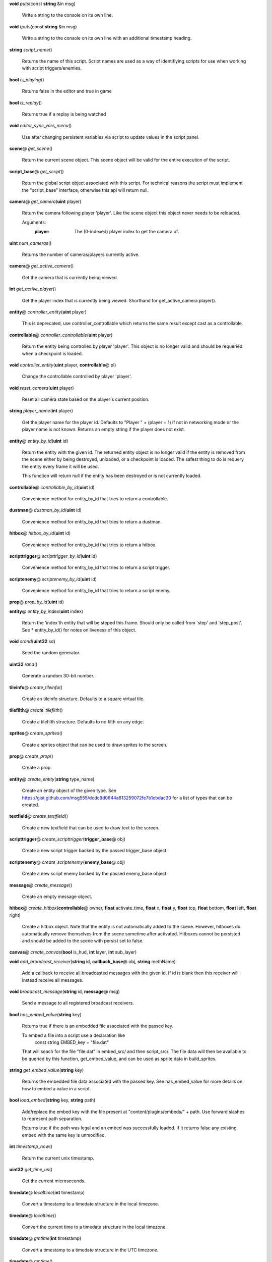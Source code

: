 .. _method-puts:

\ **void**\  *puts*\ (const \ **string**\  &in msg)

  Write a string to the console on its own line. 

.. _method-tputs:

\ **void**\  *tputs*\ (const \ **string**\  &in msg)

  Write a string to the console on its own line with an additional
  timestamp heading. 

.. _method-script_name:

\ **string**\  *script_name*\ ()

  Returns the name of this script. Script names are used as a way of
  identifiying scripts for use when working with script triggers/enemies. 

.. _method-is_playing:

\ **bool**\  *is_playing*\ ()

  Returns false in the editor and true in game 

.. _method-is_replay:

\ **bool**\  *is_replay*\ ()

  Returns true if a replay is being watched 

.. _method-editor_sync_vars_menu:

\ **void**\  *editor_sync_vars_menu*\ ()

  Use after changing persistent variables via script to update values in the script panel. 

.. _method-get_scene:

\ **scene**\ @ *get_scene*\ ()

  Return the current scene object.  This scene object will be valid for
  the entire execution of the script. 

.. _method-get_script:

\ **script_base**\ @ *get_script*\ ()

  Return the global script object associated with this script. For technical
  reasons the script must implement the "script_base" interface, otherwise
  this api will return null. 

.. _method-get_camera:

\ **camera**\ @ *get_camera*\ (\ **uint**\  player)

  Return the camera following player 'player'. Like the scene object this
  object never needs to be reloaded.
  
  Arguments:
    :player: The (0-indexed) player index to get the camera of.
  

.. _method-num_cameras:

\ **uint**\  *num_cameras*\ ()

  Returns the number of cameras/players currently active. 

.. _method-get_active_camera:

\ **camera**\ @ *get_active_camera*\ ()

  Get the camera that is currently being viewed. 

.. _method-get_active_player:

\ **int**\  *get_active_player*\ ()

  Get the player index that is currently being viewed. Shorthand for
  get_active_camera.player(). 

.. _method-controller_entity:

\ **entity**\ @ *controller_entity*\ (\ **uint**\  player)

  This is deprecated, use controller_controllable which returns the same
  result except cast as a controllable. 

.. _method-controller_controllable:

\ **controllable**\ @ *controller_controllable*\ (\ **uint**\  player)

  Return the entity being controlled by player 'player'. This object
  is no longer valid and should be requeried when a checkpoint is loaded.
  

.. _method-controller_entity-2:

\ **void**\  *controller_entity*\ (\ **uint**\  player, \ **controllable**\ @ pl)

  Change the controllable controlled by player 'player'. 

.. _method-reset_camera:

\ **void**\  *reset_camera*\ (\ **uint**\  player)

  Reset all camera state based on the player's current position. 

.. _method-player_name:

\ **string**\  *player_name*\ (\ **int**\  player)

  Get the player name for the player id. Defaults to "Player " + (player + 1)
  if not in networking mode or the player name is not known. Returns an empty
  string if the player does not exist. 

.. _method-entity_by_id:

\ **entity**\ @ *entity_by_id*\ (\ **uint**\  id)

  Return the entity with the given id. The returned entity object is no
  longer valid if the entity is removed from the scene either by being
  destroyed, unloaded, or a checkpoint is loaded. The safest thing to do
  is requery the entity every frame it will be used.
  
  This function will return null if the entity has been destroyed or is not
  currently loaded. 

.. _method-controllable_by_id:

\ **controllable**\ @ *controllable_by_id*\ (\ **uint**\  id)

  Convenience method for entity_by_id that tries to return a controllable. 

.. _method-dustman_by_id:

\ **dustman**\ @ *dustman_by_id*\ (\ **uint**\  id)

  Convenience method for entity_by_id that tries to return a dustman. 

.. _method-hitbox_by_id:

\ **hitbox**\ @ *hitbox_by_id*\ (\ **uint**\  id)

  Convenience method for entity_by_id that tries to return a hitbox. 

.. _method-scripttrigger_by_id:

\ **scripttrigger**\ @ *scripttrigger_by_id*\ (\ **uint**\  id)

  Convenience method for entity_by_id that tries to return a script
  trigger. 

.. _method-scriptenemy_by_id:

\ **scriptenemy**\ @ *scriptenemy_by_id*\ (\ **uint**\  id)

  Convenience method for entity_by_id that tries to return a script
  enemy. 

.. _method-prop_by_id:

\ **prop**\ @ *prop_by_id*\ (\ **uint**\  id)

.. _method-entity_by_index:

\ **entity**\ @ *entity_by_index*\ (\ **uint**\  index)

  Return the 'index'th entity that will be steped this frame. Should only
  be called from 'step' and 'step_post'. See * entity_by_id() for notes on
  liveness of this object. 

.. _method-srand:

\ **void**\  *srand*\ (\ **uint32**\  sd)

  Seed the random generator. 

.. _method-rand:

\ **uint32**\  *rand*\ ()

  Generate a random 30-bit number. 

.. _method-create_tileinfo:

\ **tileinfo**\ @ *create_tileinfo*\ ()

  Create an tileinfo structure. Defaults to a square virtual tile. 

.. _method-create_tilefilth:

\ **tilefilth**\ @ *create_tilefilth*\ ()

  Create a tilefilth structure. Defaults to no filth on any edge. 

.. _method-create_sprites:

\ **sprites**\ @ *create_sprites*\ ()

  Create a sprites object that can be used to draw sprites to the screen. 

.. _method-create_prop:

\ **prop**\ @ *create_prop*\ ()

  Create a prop. 

.. _method-create_entity:

\ **entity**\ @ *create_entity*\ (\ **string**\  type_name)

  Create an entity object of the given type.  See
  https://gist.github.com/msg555/dcdc9d0644a813259072fe7b1cbdac30 for a
  list of types that can be created. 

.. _method-create_textfield:

\ **textfield**\ @ *create_textfield*\ ()

  Create a new textfield that can be used to draw text to the screen. 

.. _method-create_scripttrigger:

\ **scripttrigger**\ @ *create_scripttrigger*\ (\ **trigger_base**\ @ obj)

  Create a new script trigger backed by the passed trigger_base object. 

.. _method-create_scriptenemy:

\ **scriptenemy**\ @ *create_scriptenemy*\ (\ **enemy_base**\ @ obj)

  Create a new script enemy backed by the passed enemy_base object. 

.. _method-create_message:

\ **message**\ @ *create_message*\ ()

  Create an empty message object. 

.. _method-create_hitbox:

\ **hitbox**\ @ *create_hitbox*\ (\ **controllable**\ @ owner, \ **float**\  activate_time, \ **float**\  x, \ **float**\  y, \ **float**\  top, \ **float**\  bottom, \ **float**\  left, \ **float**\  right)

  Create a hitbox object. Note that the entity is not automatically added
  to the scene. However, hitboxes do automatically remove themselves from the
  scene sometime after activated. Hitboxes cannot be persisted and should be
  added to the scene with persist set to false. 

.. _method-create_canvas:

\ **canvas**\ @ *create_canvas*\ (\ **bool**\  is_hud, \ **int**\  layer, \ **int**\  sub_layer)

.. _method-add_broadcast_receiver:

\ **void**\  *add_broadcast_receiver*\ (\ **string**\  id, \ **callback_base**\ @ obj, \ **string**\  methName)

  Add a callback to receive all broadcasted messages with the given id. If id
  is blank then this receiver will instead receive all messages. 

.. _method-broadcast_message:

\ **void**\  *broadcast_message*\ (\ **string**\  id, \ **message**\ @ msg)

  Send a message to all registered broadcast receivers. 

.. _method-has_embed_value:

\ **bool**\  *has_embed_value*\ (\ **string**\  key)

  Returns true if there is an embedded file associated with the passed key.
  
  To embed a file into a script use a declaration like
    const string EMBED_key = "file.dat"
  
  That will seach for the file "file.dat" in embed_src/ and then script_src/.
  The file data will then be available to be queried by this function,
  get_embed_value, and can be used as sprite data in build_sprites.
  

.. _method-get_embed_value:

\ **string**\  *get_embed_value*\ (\ **string**\  key)

  Returns the embedded file data associated with the passed key. See
  has_embed_value for more details on how to embed a value in a script. 

.. _method-load_embed:

\ **bool**\  *load_embed*\ (\ **string**\  key, \ **string**\  path)

  Add/replace the embed key with the file present at
  "content/plugins/embeds/" + path. Use forward slashes to represent
  path separation.
  
  Returns true if the path was legal and an embed was
  successfully loaded. If it returns false any existing embed with the same
  key is unmodified.
  

.. _method-timestamp_now:

\ **int**\  *timestamp_now*\ ()

  Return the current unix timestamp. 

.. _method-get_time_us:

\ **uint32**\  *get_time_us*\ ()

  Get the current microseconds. 

.. _method-localtime:

\ **timedate**\ @ *localtime*\ (\ **int**\  timestamp)

  Convert a timestamp to a timedate structure in the local timezone. 

.. _method-localtime-2:

\ **timedate**\ @ *localtime*\ ()

  Convert the current time to a timedate structure in the local timezone. 

.. _method-gmtime:

\ **timedate**\ @ *gmtime*\ (\ **int**\  timestamp)

  Convert a timestamp to a timedate structure in the UTC timezone. 

.. _method-gmtime-2:

\ **timedate**\ @ *gmtime*\ ()

  Convert the current time to a timedate structure in the UTC timezone. 

.. _method-get_editor_api:

\ **editor_api**\ @ *get_editor_api*\ ()

  Get editor api object if currently in editor mode. 

.. _method-get_input_api:

\ **input_api**\ @ *get_input_api*\ ()

  Get input api object if currently in editor mode. 

.. _method-get_nexus_api:

\ **nexus_api**\ @ *get_nexus_api*\ ()

  Get nexus api object if currently in nexus. 

class scene
###########
  API methods included here are globally accessible within a script. 

  .. _method-scene-map_name:

  \ **string**\  *map_name*\ ()

    Get the current level name. 

  .. _method-scene-level_type:

  \ **int**\  *level_type*\ ()

    Get the current level type. 

  .. _method-scene-save_checkpoint:

  \ **void**\  *save_checkpoint*\ (\ **int**\  x, \ **int**\  y, \ **bool**\  use_position)

    Trigger a checkpoint to be saved. Note that the checkpoint is only saved at
    the start of the next frame.
    If use_position is false (the default due to a bug and for backwards
    compatibility reasons) x and y are ignored and the player's current
    position is used instead. 

  .. _method-scene-save_checkpoint-2:

  \ **void**\  *save_checkpoint*\ (\ **int**\  x, \ **int**\  y)

    Trigger a checkpoint to be saved. Note that the checkpoint is only saved at
    the start of the next frame. 

  .. _method-scene-load_checkpoint:

  \ **void**\  *load_checkpoint*\ ()

    Trigger the last checkpoint to be loaded. If no checkpoint has been set
    yet the level will be reloaded. 

  .. _method-scene-get_checkpoint_x:

  \ **float**\  *get_checkpoint_x*\ (\ **int**\  player)

    Get the x coordinate for the identified player of where they should respawn
    on death. 

  .. _method-scene-get_checkpoint_y:

  \ **float**\  *get_checkpoint_y*\ (\ **int**\  player)

    Get the y coordinate for the identified player of where they should respawn
    on death. 

  .. _method-scene-get_tile:

  \ **tileinfo**\ @ *get_tile*\ (\ **int**\  x, \ **int**\  y)

    Get the tileinfo structure for the tile at the given position on
    layer 19. 

  .. _method-scene-get_tile-2:

  \ **tileinfo**\ @ *get_tile*\ (\ **int**\  x, \ **int**\  y, \ **int**\  layer)

    Get the tileinfo structure for the tile at the given position and layer. 

  .. _method-scene-set_tile:

  \ **void**\  *set_tile*\ (\ **int**\  x, \ **int**\  y, \ **int**\  layer, \ **bool**\  solid, \ **int16**\  type, \ **int16**\  spriteSet, \ **int16**\  spriteTile, \ **int16**\  palette)

    Overwrite a tile in the scene.  See tileinfo documentation for what each
    of these parameters mean.
    

  .. _method-scene-set_tile-2:

  \ **void**\  *set_tile*\ (\ **int**\  x, \ **int**\  y, \ **int**\  layer, \ **tileinfo**\ @ tile, \ **bool**\  updateEdges)

    Overwrite a tile in the scene using the passed tileinfo structure. 

  .. _method-scene-get_tile_filth:

  \ **tilefilth**\ @ *get_tile_filth*\ (\ **int**\  x, \ **int**\  y)

    Get the tilefilth structure for the tile at the given location.
    Filth includes all things that can be on a side of a tile,
    i.e. all dust types and all spike types. 

  .. _method-scene-set_tile_filth:

  \ **uint**\  *set_tile_filth*\ (\ **int**\  x, \ **int**\  y, \ **uint8**\  top, \ **uint8**\  bottom, \ **uint8**\  left, \ **uint8**\  right, \ **bool**\  affectSpikes, \ **bool**\  overwrite)

    Set the filth for a given tile position. See tilefilth documentation for
    a description of how to interpret the top/bottom/left/right fields. 

  .. _method-scene-set_tile_filth-2:

  \ **uint**\  *set_tile_filth*\ (\ **int**\  x, \ **int**\  y, \ **tilefilth**\ @ filth)

    Set the filth for a given tile position using a tilefilth object. 

  .. _method-scene-project_tile_filth:

  \ **uint**\  *project_tile_filth*\ (\ **float**\  x, \ **float**\  y, \ **float**\  baseWidth, \ **float**\  baseHeight, \ **uint8**\  type, \ **float**\  direction, \ **float**\  distance, \ **float**\  spreadAngle, \ **bool**\  top, \ **bool**\  bottom, \ **bool**\  left, \ **bool**\  right, \ **bool**\  affectSpikes, \ **bool**\  overwrite)

    Project filth onto surfaces using the same line of sight system that is
    used e.g. to clear dust with attacks. Roughly speaking, the projection will
    be applied to any tile edge with a center that's within 'distance' pixels
    from the rectangle centered at (x, y) with size (baseWidth, baseHeight) in
    the direction of 'direction' +/- spreadAngle.
    
    The top/bottom/left/right flags indicate which types of surfaces can be
    affected.  'affectSpikes' indicates if spieks should be overwritten,
    'overwrite' indicates if only edges with no filth should be affected.
    
    Affected tiles with have their edge type set to 'type'.  See tilefilth
    documentation for a description on how to interpret this value. 

  .. _method-scene-default_collision_layer:

  \ **int**\  *default_collision_layer*\ ()

    Returns the current default collision layer. Normally this will be layer
    19 unless modified. 

  .. _method-scene-default_collision_layer-2:

  \ **void**\  *default_collision_layer*\ (\ **int**\  layer)

    Sets the default collision layer. Note that this value is not persisted
    across checkpoints. It is up to the script to set the value appropriately
    after a checkpoint has been loaded.
    

  .. _method-scene-ray_cast_tiles:

  \ **raycast**\ @ *ray_cast_tiles*\ (\ **float**\  x1, \ **float**\  y1, \ **float**\  x2, \ **float**\  y2)

    Return information about the first tile surface hit from the ray starting
    at (x1, y1) going to (x2, y2). 

  .. _method-scene-ray_cast_tiles-2:

  \ **raycast**\ @ *ray_cast_tiles*\ (\ **float**\  x1, \ **float**\  y1, \ **float**\  x2, \ **float**\  y2, \ **raycast**\ @ result)

    Like the other ray_cast_tiles call except reuse the raycast object result.
    This avoids unnecessary allocations if you're making a lot of calls per
    frame. 

  .. _method-scene-raycast_ray_cast_tiles_ex:

  \ **raycast**\ @ *raycast_ray_cast_tiles_ex*\ (\ **float**\  x1, \ **float**\  y1, \ **float**\  x2, \ **float**\  y2, \ **uint**\  layer)

    Like the other ray_cast_tiles except provide a layer. 

  .. _method-scene-ray_cast_tiles_ex:

  \ **raycast**\ @ *ray_cast_tiles_ex*\ (\ **float**\  x1, \ **float**\  y1, \ **float**\  x2, \ **float**\  y2, \ **uint**\  layer, \ **raycast**\ @ result)

    Like the other ray_cast_tiles except provide a layer. 

  .. _method-scene-ray_cast_tiles-3:

  \ **raycast**\ @ *ray_cast_tiles*\ (\ **float**\  x1, \ **float**\  y1, \ **float**\  x2, \ **float**\  y2, \ **int**\  edges)

    Return information about the first tile surface hit from the ray starting
    at (x1, y1) going to (x2, y2). 'edges' is a bitset indicating which types
    of edges it should look for collisions with. The 1, 2, 4, and 8 bits
    correspond to the top, bottom, left, and right edges respectively.
    
    Note that the game loads in data for about a 528x528 tile square centered
    around the camera (multiplayer uses a 144x144 square). Querying anything
    outside of this loaded region will give no results. 

  .. _method-scene-ray_cast_tiles-4:

  \ **raycast**\ @ *ray_cast_tiles*\ (\ **float**\  x1, \ **float**\  y1, \ **float**\  x2, \ **float**\  y2, \ **int**\  edges, \ **raycast**\ @ result)

    Like the other ray_cast_tiles call except reuse the raycast object result.
    This avoids unnecessary allocations if you're making a lot of calls per
    frame. 

  .. _method-scene-ray_cast_tiles_ex-2:

  \ **raycast**\ @ *ray_cast_tiles_ex*\ (\ **float**\  x1, \ **float**\  y1, \ **float**\  x2, \ **float**\  y2, \ **int**\  edges, \ **uint**\  layer)

    Like the other ray_cast_tiles except provide a layer. 

  .. _method-scene-ray_cast_tiles_ex-3:

  \ **raycast**\ @ *ray_cast_tiles_ex*\ (\ **float**\  x1, \ **float**\  y1, \ **float**\  x2, \ **float**\  y2, \ **int**\  edges, \ **uint**\  layer, \ **raycast**\ @ result)

    Like the other ray_cast_tiles except provide a layer. 

  .. _method-scene-collision_ground:

  \ **tilecollision**\ @ *collision_ground*\ (\ **float**\  x1, \ **float**\  y1, \ **float**\  x2, \ **float**\  y2)

    Find the collision of the horizontal line segment (x1, y1), (x2, y1) with
    tiles as it moves downward to y2. Only collides with ground edges. 

  .. _method-scene-collision_roof:

  \ **tilecollision**\ @ *collision_roof*\ (\ **float**\  x1, \ **float**\  y1, \ **float**\  x2, \ **float**\  y2)

    Find the collision of the horizontal line segment (x1, y1), (x2, y1) with
    tiles as it moves upward to y2. Only collides with roof edges. 

  .. _method-scene-collision_left:

  \ **tilecollision**\ @ *collision_left*\ (\ **float**\  x1, \ **float**\  y1, \ **float**\  x2, \ **float**\  y2)

    Find the collision of the vertical line segment (x1, y1), (x1, y2) with
    tiles as it moves leftward to x2. Only collides with left edges. 

  .. _method-scene-collision_right:

  \ **tilecollision**\ @ *collision_right*\ (\ **float**\  x1, \ **float**\  y1, \ **float**\  x2, \ **float**\  y2)

    Find the collision of the vertical line segment (x1, y1), (x1, y2) with
    tiles as it moves rightward to x2. Only collides with right edges. 

  .. _method-scene-collision_ground_ex:

  \ **tilecollision**\ @ *collision_ground_ex*\ (\ **float**\  x1, \ **float**\  y1, \ **float**\  x2, \ **float**\  y2, \ **uint**\  layer)

    Like collision_ground except provide a layer. 

  .. _method-scene-collision_roof_ex:

  \ **tilecollision**\ @ *collision_roof_ex*\ (\ **float**\  x1, \ **float**\  y1, \ **float**\  x2, \ **float**\  y2, \ **uint**\  layer)

    Like collision_roof except provide a layer. 

  .. _method-scene-collision_left_ex:

  \ **tilecollision**\ @ *collision_left_ex*\ (\ **float**\  x1, \ **float**\  y1, \ **float**\  x2, \ **float**\  y2, \ **uint**\  layer)

    Like collision_left except provide a layer. 

  .. _method-scene-collision_right_ex:

  \ **tilecollision**\ @ *collision_right_ex*\ (\ **float**\  x1, \ **float**\  y1, \ **float**\  x2, \ **float**\  y2, \ **uint**\  layer)

    Like collision_right except provide a layer. 

  .. _method-scene-get_entity_collision:

  \ **int**\  *get_entity_collision*\ (\ **float**\  top, \ **float**\  bottom, \ **float**\  left, \ **float**\  right, \ **uint**\  type)

    Get all the entity collisions of a given type in the rectangle. 'type'
    should be an element from the col_type enum at the bottom of this
    documentation. The return value is the number of collisions found. Use
    get_entity_collision_index to query the index'th result. 

  .. _method-scene-get_entity_collision_index:

  \ **entity**\ @ *get_entity_collision_index*\ (\ **uint**\  index)

    Returns the index'th entity from the last `get_..._collision` call. 

  .. _method-scene-get_controllable_collision_index:

  \ **controllable**\ @ *get_controllable_collision_index*\ (\ **uint**\  index)

    Convenience method for get_entitiy_collision_index that tries to return a
    controllable. 

  .. _method-scene-get_dustman_collision_index:

  \ **dustman**\ @ *get_dustman_collision_index*\ (\ **uint**\  index)

    Convenience method for get_entitiy_collision_index that tries to return a
    dustman. 

  .. _method-scene-get_hitbox_collision_index:

  \ **hitbox**\ @ *get_hitbox_collision_index*\ (\ **uint**\  index)

    Convenience method for get_entitiy_collision_index that tries to return a
    hitbox. 

  .. _method-scene-get_scripttrigger_collision_index:

  \ **scripttrigger**\ @ *get_scripttrigger_collision_index*\ (\ **uint**\  index)

    Convenience method for get_entitiy_collision_index that tries to
    return a script trigger. 

  .. _method-scene-get_scriptenemy_collision_index:

  \ **scriptenemy**\ @ *get_scriptenemy_collision_index*\ (\ **uint**\  index)

    Convenience method for get_entitiy_collision_index that tries to
    return a script enemy. 

  .. _method-scene-get_prop_collision:

  \ **int**\  *get_prop_collision*\ (\ **float**\  top, \ **float**\  bottom, \ **float**\  left, \ **float**\  right)

    Get all the prop collisions within the query rectangle. The return value is
    the number of prop collisions detected. Use get_prop_collision_index to
    query the index'th result. 

  .. _method-scene-get_prop_collision_index:

  \ **prop**\ @ *get_prop_collision_index*\ (\ **uint**\  index)

    Returns the index'th prop from the last `get_..._collision` call. 

  .. _method-scene-override_stream_sizes:

  \ **void**\  *override_stream_sizes*\ (\ **int**\  load_size, \ **int**\  step_size)

    Override the default stream sizes. Stream sizes are measured in segments
    (16x16 tile squares). The streaming area is a square region of segments
    with side length given by the stream size.
    
    Constraints:
      `8 <= step_size <= load_size <= 256`
    
    Arguments:
      :load_size: Controls when entities are loaded into memory and
        written back to persist.
    
      :step_size: Controls when an entitie's logic will be executed.
    

  .. _method-scene-combo_break_count:

  \ **int**\  *combo_break_count*\ ()

    Returns the number of combo breaks that have been recorded for the current
    replay. This translates to finess scores as 0=S, 1=A, 2-3=B, 4-5=C, 6+=D 

  .. _method-scene-combo_break_count-2:

  \ **void**\  *combo_break_count*\ (\ **int**\  combo_break_count)

    Set the current combo break count. 

  .. _method-scene-add_prop:

  \ **void**\  *add_prop*\ (\ **prop**\ @ prop)

    Add a prop into the scene to be rendered each frame. 

  .. _method-scene-remove_prop:

  \ **void**\  *remove_prop*\ (\ **prop**\ @ prop)

    Remove a prop from the scene. 

  .. _method-scene-add_entity:

  \ **void**\  *add_entity*\ (\ **entity**\ @ entity)

    Add an entity to the scene to be step'ed and drawn. 

  .. _method-scene-add_entity-2:

  \ **void**\  *add_entity*\ (\ **entity**\ @ entity, \ **bool**\  persist)

    Add an entity to the scene to be step'ed and drawn. 'persist' indicates if
    the entity should be saved and loaded using the checkpoint system. 

  .. _method-scene-remove_entity:

  \ **void**\  *remove_entity*\ (\ **entity**\ @ entity)

    Remove an entity from the scene. 

  .. _method-scene-layer_visible:

  \ **bool**\  *layer_visible*\ (\ **uint**\  layer)

    Access the visibility of each layer. 

  .. _method-scene-layer_visible-2:

  \ **void**\  *layer_visible*\ (\ **uint**\  layer, \ **bool**\  visible)

  .. _method-scene-layer_scale:

  \ **float**\  *layer_scale*\ (\ **uint**\  layer)

    Access the scaling factor of the layer. 1.0 is the standard foreground
    scale with lower values being used for the background. 

  .. _method-scene-layer_scale-2:

  \ **void**\  *layer_scale*\ (\ **uint**\  layer, \ **float**\  scale)

  .. _method-scene-reset_layer_order:

  \ **void**\  *reset_layer_order*\ ()

    Reset the render order of the layers to the default. 

  .. _method-scene-swap_layer_order:

  \ **void**\  *swap_layer_order*\ (\ **uint**\  layer1, \ **uint**\  layer2)

    Swap the rendering order of two layers. Note that this only changes the
    order that draw commands are applied and does not affect other layer
    attributes like fog colour or scale.
    
    Note that layer order is not persisted across checkpoints. It is up to
    the script to set the layer ordering appropriately after a checkpoint is
    loaded.
    

  .. _method-scene-get_layer_position:

  \ **uint**\  *get_layer_position*\ (\ **uint**\  layer)

    Get the render position of a layer. Normally this is just the layer index
    itself unless swap_layer_order has been used.
    

  .. _method-scene-draw_rectangle_world:

  \ **void**\  *draw_rectangle_world*\ (\ **uint**\  layer, \ **uint**\  sub_layer, \ **float**\  x1, \ **float**\  y1, \ **float**\  x2, \ **float**\  y2, \ **float**\  rotation, \ **uint**\  colour)

    Draw a rectangle in the world scene's coordinates. colour is an ARGB value
    in big endian byte order (alpha is the high byte). 

  .. _method-scene-draw_glass_world:

  \ **void**\  *draw_glass_world*\ (\ **uint**\  layer, \ **uint**\  sub_layer, \ **float**\  x1, \ **float**\  y1, \ **float**\  x2, \ **float**\  y2, \ **float**\  rotation, \ **uint**\  colour)

    Like draw rectangle except a blur shader is used. 

  .. _method-scene-draw_gradient_world:

  \ **void**\  *draw_gradient_world*\ (\ **uint**\  layer, \ **uint**\  sub_layer, \ **float**\  x1, \ **float**\  y1, \ **float**\  x2, \ **float**\  y2, \ **uint**\  c00, \ **uint**\  c10, \ **uint**\  c11, \ **uint**\  c01)

    Draws a gradient to the screen like how the background is drawn. 

  .. _method-scene-draw_line:

  \ **void**\  *draw_line*\ (\ **uint**\  layer, \ **uint**\  sub_layer, \ **float**\  x1, \ **float**\  y1, \ **float**\  x2, \ **float**\  y2, \ **float**\  width, \ **uint**\  colour)

    Deprecated, use draw_line_world instead. 

  .. _method-scene-draw_line_world:

  \ **void**\  *draw_line_world*\ (\ **uint**\  layer, \ **uint**\  sub_layer, \ **float**\  x1, \ **float**\  y1, \ **float**\  x2, \ **float**\  y2, \ **float**\  width, \ **uint**\  colour)

    Draws a line between the two points. 

  .. _method-scene-draw_quad_world:

  \ **void**\  *draw_quad_world*\ (\ **uint**\  layer, \ **uint**\  sub_layer, \ **bool**\  is_glass, \ **float**\  x1, \ **float**\  y1, \ **float**\  x2, \ **float**\  y2, \ **float**\  x3, \ **float**\  y3, \ **float**\  x4, \ **float**\  y4, \ **uint**\  c1, \ **uint**\  c2, \ **uint**\  c3, \ **uint**\  c4)

    Generic call to draw an arbitrary quadralateral. Specify points in counter
    clockwise order. Glass is not actually supported and so is_glass is
    currently ignored.
    
    The engine draws quads under the hood by drawing two triangles between
    points (1, 2, 3) and points (1, 3, 4).  Note that this means that the color
    at points 1 and 3 bleed into both halfs while the colors at points 2 and 4
    are restricted to just one half.
    

  .. _method-scene-draw_rectangle_hud:

  \ **void**\  *draw_rectangle_hud*\ (\ **uint**\  layer, \ **uint**\  sub_layer, \ **float**\  x1, \ **float**\  y1, \ **float**\  x2, \ **float**\  y2, \ **float**\  rotation, \ **uint**\  colour)

    Analagous draw routines for the hud coordinate space. To scripts the hud is
    a 1600 by 900 pixel rectangle centered at the origin. 

  .. _method-scene-draw_glass_hud:

  \ **void**\  *draw_glass_hud*\ (\ **uint**\  layer, \ **uint**\  sub_layer, \ **float**\  x1, \ **float**\  y1, \ **float**\  x2, \ **float**\  y2, \ **float**\  rotation, \ **uint**\  colour)

  .. _method-scene-draw_gradient_hud:

  \ **void**\  *draw_gradient_hud*\ (\ **uint**\  layer, \ **uint**\  sub_layer, \ **float**\  x1, \ **float**\  y1, \ **float**\  x2, \ **float**\  y2, \ **uint**\  c00, \ **uint**\  c10, \ **uint**\  c11, \ **uint**\  c01)

  .. _method-scene-draw_line_hud:

  \ **void**\  *draw_line_hud*\ (\ **uint**\  layer, \ **uint**\  sub_layer, \ **float**\  x1, \ **float**\  y1, \ **float**\  x2, \ **float**\  y2, \ **float**\  width, \ **uint**\  colour)

  .. _method-scene-draw_quad_hud:

  \ **void**\  *draw_quad_hud*\ (\ **uint**\  layer, \ **uint**\  sub_layer, \ **bool**\  is_glass, \ **float**\  x1, \ **float**\  y1, \ **float**\  x2, \ **float**\  y2, \ **float**\  x3, \ **float**\  y3, \ **float**\  x4, \ **float**\  y4, \ **uint**\  c1, \ **uint**\  c2, \ **uint**\  c3, \ **uint**\  c4)

    Generic call to draw an arbitrary quadralateral. Specify points in counter
    clockwise order. is_glass is not supported and is ignored.
    
    The engine draws quads under the hood by drawing two triangles between
    points (1, 2, 3) and points (1, 3, 4).  Note that this means that the color
    at points 1 and 3 bleed into both halfs while the colors at points 2 and 4
    are restricted to just one half.
    

  .. _method-scene-disable_score_overlay:

  \ **void**\  *disable_score_overlay*\ (\ **bool**\  disable_overlay)

    Prevent the normal score overlay (including the combo, combo-meter, and
    time displays) from rendering. 

  .. _method-scene-play_sound:

  \ **audio**\ @ *play_sound*\ (\ **string**\  name, \ **float**\  x, \ **float**\  y, \ **float**\  volume, \ **bool**\  loop, \ **bool**\  positional)

    See https://gist.github.com/msg555/46f46b8b943ee93393a0a192c7703c57
    for a list of sound and stream names to use. 

  .. _method-scene-play_stream:

  \ **audio**\ @ *play_stream*\ (\ **string**\  name, \ **uint**\  soundGroup, \ **float**\  x, \ **float**\  y, \ **bool**\  loop, \ **float**\  volume)

    'soundGroup' determines which global volume slider to apply to this sound.
    1 for music, 2 for ambience, and anything else is considered a sound
    effect. 

  .. _method-scene-play_script_stream:

  \ **audio**\ @ *play_script_stream*\ (\ **string**\  name, \ **uint**\  soundGroup, \ **float**\  x, \ **float**\  y, \ **bool**\  loop, \ **float**\  volume)

    Play a stream that was loaded in using the script.build_sounds() callback.
    

  .. _method-scene-play_persistent_stream:

  \ **audio**\ @ *play_persistent_stream*\ (\ **string**\  name, \ **uint**\  sound_group, \ **bool**\  loop, \ **float**\  volume, const \ **bool**\  script_sound)

    Play a sound that will continue to play after a reset, similar to in game music.
    If the specified audio is already playing nothing will happen.
    script_sound indicates if the sound to be played is a script, or built in sound.
    Note that calling audio.stop() on the returned audio won't automatically remove it from
    the script music registry, use scene.stop_persistent_stream instead.
    

  .. _method-scene-stop_persistent_stream:

  \ **bool**\  *stop_persistent_stream*\ (\ **string**\  name)

    Returns true if the specified persistent stream was stopped.
    

  .. _method-scene-get_persistent_stream:

  \ **audio**\ @ *get_persistent_stream*\ (\ **string**\  name)

    Returns the specified persitent sound if it is playing, or null otherwise. 

  .. _method-scene-override_sound:

  \ **void**\  *override_sound*\ (\ **string**\  sound, \ **string**\  override_sound, \ **bool**\  script_sound)

    Overrides the built in sound named "sound" with "override_sound".
    Any time the game tries to play that sound, the override will be played instead.
    script_sound indicates whether an embedded, or built in sound will be used for the override 

  .. _method-scene-has_sound_override:

  \ **bool**\  *has_sound_override*\ (\ **string**\  sound)

    Returns true if the sound has been overridden 

  .. _method-scene-get_sound_override:

  \ **string**\  *get_sound_override*\ (\ **string**\  sound)

    Returns the override for the specified sound, or an empty string 

  .. _method-scene-is_sound_override_script:

  \ **bool**\  *is_sound_override_script*\ (\ **string**\  sound)

    Returns true if the specified override uses a script sound 

  .. _method-scene-clear_sound_override:

  \ **void**\  *clear_sound_override*\ (\ **string**\  sound)

    Clears the specified sound overrides if there is one 

  .. _method-scene-clear_sound_overrides:

  \ **void**\  *clear_sound_overrides*\ ()

    Clears all sound overrides 

  .. _method-scene-add_collision:

  \ **collision**\ @ *add_collision*\ (\ **entity**\ @ e, \ **float**\  top, \ **float**\  bottom, \ **float**\  left, \ **float**\  right, \ **uint32**\  collision_type)

    Insert a new collision object into the scene. 

  .. _method-scene-mouse_x_hud:

  \ **float**\  *mouse_x_hud*\ (\ **int**\  player, \ **bool**\  scale)

    Returns the x coordinate of the mouse in the hud coordinate space. If scale
    is set to true will auto scale the coordinates to simulate a 1600-900
    screen size. Will range between -width/2 and width/2.
    

  .. _method-scene-mouse_x_hud-2:

  \ **float**\  *mouse_x_hud*\ (\ **int**\  player)

    Equivalent to mouse_x_hud(player, true) 

  .. _method-scene-mouse_y_hud:

  \ **float**\  *mouse_y_hud*\ (\ **int**\  player, \ **bool**\  scale)

    Returns the y coordinate of the mouse in the hud coordinate space. If scale
    is set to true will auto scale the coordinates to simulate a 1600-900
    screen size. Will range between -height/2 and height/2.
    

  .. _method-scene-mouse_y_hud-2:

  \ **float**\  *mouse_y_hud*\ (\ **int**\  player)

    Equivalent to mouse_y_hud(player, true) 

  .. _method-scene-mouse_x_world:

  \ **float**\  *mouse_x_world*\ (\ **int**\  player, \ **int**\  layer)

    Returns the x coordinate of the mouse for the given player's camera in the
    given layer. 

  .. _method-scene-mouse_y_world:

  \ **float**\  *mouse_y_world*\ (\ **int**\  player, \ **int**\  layer)

    Returns the y coordinate of the mouse for the given player's camera in the
    given layer. 

  .. _method-scene-hud_screen_width:

  \ **float**\  *hud_screen_width*\ (\ **bool**\  scale)

    Return the current HUD screen width in pixels. If scale is true this
    always returns 1600. 

  .. _method-scene-hud_screen_height:

  \ **float**\  *hud_screen_height*\ (\ **bool**\  scale)

    Return the current HUD screen height in pixels. If scale is true this
    always returns 900. 

  .. _method-scene-mouse_state:

  \ **int**\  *mouse_state*\ (\ **int**\  player)

    Returns the mouse state for the given player as a bitmask. See the below
    table for what button each bit corresponds to.
    
    Arguments:
      :player: the player to get input for
    
    Bitmask:
      :1: wheel up
      :2: wheel down
      :4: left click
      :8: right click
      :16: middle click
    

  .. _method-scene-end_level:

  \ **void**\  *end_level*\ (\ **float**\  x, \ **float**\  y)

    Trigger the level to be ended. Note that the replay won't actually end
    until the next frame if the frame has already begun. (x, y) are the respawn
    location if the player dies. 

  .. _method-scene-plugin_score:

  \ **int**\  *plugin_score*\ ()

    Access the plugin score used to add an extra criteria for ranks on
    leaderboards (only) when plugins are used. Lower scores rank better.
    The Score leaderboard is ranked by
    (completion, plugin_score, finesse, time) while the Time leaderboard is
    ranked by (plugin_score, time, completion + finesse).
    
    The score is restricted to the rank [0, 1000].
    
    Note that this field does nothing when the player isn't using a plugin. 

  .. _method-scene-plugin_score-2:

  \ **void**\  *plugin_score*\ (\ **int**\  plugin_score)

  .. _method-scene-add_effect:

  \ **entity**\ @ *add_effect*\ (\ **string**\  sprite_set, \ **string**\  sprite_name, \ **float**\  x, \ **float**\  y, \ **float**\  rotation, \ **float**\  scale_x, \ **float**\  scale_y, \ **float**\  frame_rate)

    Create a new effect based off a sprite animation. 

  .. _method-scene-add_follow_effect:

  \ **entity**\ @ *add_follow_effect*\ (\ **string**\  sprite_set, \ **string**\  sprite_name, \ **float**\  x, \ **float**\  y, \ **float**\  rotation, \ **float**\  scale_x, \ **float**\  scale_y, \ **float**\  frame_rate, \ **entity**\ @ follow, \ **bool**\  follow_x, \ **bool**\  follow_y)

    Create a new effect based off a sprite animation that follows an entity.
    
    follow_x indicates that the effect x coordinate should be computed as
    follow.x + x. follow_y means similar for y coordinates. If follow_x and
    follow_y are both false then this behaves the same as add_effect.
    

  .. _method-scene-get_filth_level:

  \ **void**\  *get_filth_level*\ (\ **int**\  &out filth, \ **int**\  &out filth_block, \ **int**\  &out enemy)

    Writes the total initial amount of filth, dustblocks, and enemy life
    in the level to the passed variables.
    

  .. _method-scene-get_filth_remaining:

  \ **void**\  *get_filth_remaining*\ (\ **int**\  &out filth, \ **int**\  &out filth_block, \ **int**\  &out enemy)

    Writes the current amount of filth, dustblocks, and enemy life
    in the level to the passed variables.
    

  .. _method-scene-time_warp:

  \ **float**\  *time_warp*\ ()

    The time warp field can be used to dilate time. e.g. a time_warp of
    0.5 will make the world scene run in half time.
    

  .. _method-scene-time_warp-2:

  \ **void**\  *time_warp*\ (\ **float**\  time_warp)

class rectangle
###############
  .. _method-rectangle-top:

  \ **float**\  *top*\ ()

  .. _method-rectangle-top-2:

  \ **void**\  *top*\ (\ **float**\  _top)

  .. _method-rectangle-bottom:

  \ **float**\  *bottom*\ ()

  .. _method-rectangle-bottom-2:

  \ **void**\  *bottom*\ (\ **float**\  _bottom)

  .. _method-rectangle-left:

  \ **float**\  *left*\ ()

  .. _method-rectangle-left-2:

  \ **void**\  *left*\ (\ **float**\  _left)

  .. _method-rectangle-right:

  \ **float**\  *right*\ ()

  .. _method-rectangle-right-2:

  \ **void**\  *right*\ (\ **float**\  _right)

  .. _method-rectangle-get_width:

  \ **float**\  *get_width*\ ()

  .. _method-rectangle-get_height:

  \ **float**\  *get_height*\ ()

class raycast
#############
  Represents a ray cast result. 

  .. _method-raycast-hit:

  \ **bool**\  *hit*\ ()

    Returns true if the ray cast hit a tile. 

  .. _method-raycast-tile_x:

  \ **int**\  *tile_x*\ ()

    Returns the (tile) coordinates of the hit tile. 

  .. _method-raycast-tile_y:

  \ **int**\  *tile_y*\ ()

  .. _method-raycast-hit_x:

  \ **float**\  *hit_x*\ ()

    Returns the coordinates pixel coordinates where the ray actually intersects
    the tile face. 

  .. _method-raycast-hit_y:

  \ **float**\  *hit_y*\ ()

  .. _method-raycast-tile_side:

  \ **int**\  *tile_side*\ ()

    Returns 0-3 indicating the side of the edge hit from
    top, bottom, left, right in that order. 

  .. _method-raycast-angle:

  \ **int**\  *angle*\ ()

    Returns the angle of hit tile surface. 

class tilecollision
###################
  .. _method-tilecollision-reset:

  \ **void**\  *reset*\ ()

  .. _method-tilecollision-hit:

  \ **bool**\  *hit*\ ()

  .. _method-tilecollision-hit-2:

  \ **void**\  *hit*\ (\ **bool**\  is_solid)

  .. _method-tilecollision-hit_x:

  \ **float**\  *hit_x*\ ()

  .. _method-tilecollision-hit_x-2:

  \ **void**\  *hit_x*\ (\ **float**\  outside_x)

  .. _method-tilecollision-hit_y:

  \ **float**\  *hit_y*\ ()

  .. _method-tilecollision-hit_y-2:

  \ **void**\  *hit_y*\ (\ **float**\  outside_y)

  .. _method-tilecollision-angle:

  \ **float**\  *angle*\ ()

  .. _method-tilecollision-type:

  \ **int**\  *type*\ ()

  .. _method-tilecollision-type-2:

  \ **void**\  *type*\ (\ **int**\  type)

class tileinfo
##############
  Represents what tile shape and sprite is present at a tile and which edges
  have collisions. Does not include filth information. 

  .. _method-tileinfo-type:

  \ **uint8**\  *type*\ ()

    See the notes in the TileShape class at
    https://github.com/msg555/dustmaker/blob/master/dustmaker/Tile.py
    for how the `type` parameter maps to the shape of the tile.
    
    See C's diagram for an illustration of the different tile types.
    https://github.com/cmann1/PropUtils/blob/master/files/tiles_reference/TileShapes.jpg
    

  .. _method-tileinfo-type-2:

  \ **void**\  *type*\ (\ **int**\  _type)

  .. _method-tileinfo-solid:

  \ **bool**\  *solid*\ ()

    Indicates whether a tile is present. The rest of the fields are irrelevant
    if solid is set to false. 

  .. _method-tileinfo-solid-2:

  \ **void**\  *solid*\ (\ **bool**\  _solid)

  .. _method-tileinfo-angle:

  \ **int32**\  *angle*\ ()

    Angle is a function of the type 'type'. It indicates the angle
    that the non-flat edge is oriented. A square tile (type 0) has
    an angle of 0. 

  .. _method-tileinfo-sprite_set:

  \ **uint8**\  *sprite_set*\ ()

    See C's reference on the different available sprite set/tile/palettes
    available.
    
    https://github.com/cmann1/PropUtils/blob/master/tile-data.json
    https://github.com/cmann1/PropUtils/tree/master/files/tiles_reference
    

  .. _method-tileinfo-sprite_set-2:

  \ **void**\  *sprite_set*\ (\ **int**\  _sprite_set)

  .. _method-tileinfo-sprite_tile:

  \ **uint8**\  *sprite_tile*\ ()

  .. _method-tileinfo-sprite_tile-2:

  \ **void**\  *sprite_tile*\ (\ **uint8**\  _sprite_tile)

  .. _method-tileinfo-sprite_palette:

  \ **uint8**\  *sprite_palette*\ ()

  .. _method-tileinfo-sprite_palette-2:

  \ **void**\  *sprite_palette*\ (\ **uint8**\  _sprite_palette)

  .. _method-tileinfo-edge_top:

  \ **uint8**\  *edge_top*\ ()

    Each tile edge is represented by four bits. These are their meanings from
    least significant bit to most significant bit.
    
    1 bit - indicates edge "priority"?
    2 bit - whether to draw an edge cap on the left/top.
    4 bit - whether to draw an edge cap on the right/bottom.
    8 bit - indicates whether the edge has collision and can have filth.
    

  .. _method-tileinfo-edge_top-2:

  \ **void**\  *edge_top*\ (\ **uint8**\  _edge_top)

  .. _method-tileinfo-edge_bottom:

  \ **uint8**\  *edge_bottom*\ ()

  .. _method-tileinfo-edge_bottom-2:

  \ **void**\  *edge_bottom*\ (\ **uint8**\  _edge_bottom)

  .. _method-tileinfo-edge_left:

  \ **uint8**\  *edge_left*\ ()

  .. _method-tileinfo-edge_left-2:

  \ **void**\  *edge_left*\ (\ **uint8**\  _edge_left)

  .. _method-tileinfo-edge_right:

  \ **uint8**\  *edge_right*\ ()

  .. _method-tileinfo-edge_right-2:

  \ **void**\  *edge_right*\ (\ **uint8**\  _edge_right)

  .. _method-tileinfo-is_dustblock:

  \ **bool**\  *is_dustblock*\ ()

    Returns true if the tile is a dustblock tile. 

  .. _method-tileinfo-set_dustblock:

  \ **void**\  *set_dustblock*\ (\ **int**\  _sprite_set)

    Set the tile's sprite_tile and sprite_palette parameters to be the
    dustblock tile type in the given sprite set. 

class tilefilth
###############
  Describes the filth or spikes on a tile. 

  .. _method-tilefilth-top:

  \ **uint8**\  *top*\ ()

    Each tile filth value indicates if and what type of filth or spikes are
    present on a given face of a tile.  These values should be:
    
    0: no filth/spikes
    1-5: dust, leaves, trash, slime, virtual filth
    9-13: mansion spikes, forest spikes, cones, wires, virtual spikes
    

  .. _method-tilefilth-top-2:

  \ **void**\  *top*\ (\ **uint8**\  _top)

  .. _method-tilefilth-bottom:

  \ **uint8**\  *bottom*\ ()

  .. _method-tilefilth-bottom-2:

  \ **void**\  *bottom*\ (\ **uint8**\  _bottom)

  .. _method-tilefilth-left:

  \ **uint8**\  *left*\ ()

  .. _method-tilefilth-left-2:

  \ **void**\  *left*\ (\ **uint8**\  _left)

  .. _method-tilefilth-right:

  \ **uint8**\  *right*\ ()

  .. _method-tilefilth-right-2:

  \ **void**\  *right*\ (\ **uint8**\  _right)

class camera
############
  .. _method-camera-camera_type:

  \ **string**\  *camera_type*\ ()

  .. _method-camera-script_camera:

  \ **bool**\  *script_camera*\ ()

    A flag to disable the normal camera behavior. Set this to true if you wish
    to manage the camera position and zoom entirely within the script. 

  .. _method-camera-script_camera-2:

  \ **void**\  *script_camera*\ (\ **bool**\  script_camera)

  .. _method-camera-puppet:

  \ **entity**\ @ *puppet*\ ()

    The entity the camera is following. 

  .. _method-camera-player:

  \ **int**\  *player*\ ()

    Get the player index for this camera. 

  .. _method-camera-controller_mode:

  \ **int**\  *controller_mode*\ ()

    The controller mode controls how raw game inputs are converted into
    intents. ispressed, posedge, negedge each convert the corresponding intent
    to match the corresponding key's state: whether it's currently pressed, was
    just pushed, or just released. fall_intent is always 0 with a non-standard
    controller_mode because there is no corresponding key bind.
    

  .. _method-camera-controller_mode-2:

  \ **void**\  *controller_mode*\ (\ **int**\  controller_mode)

  .. _method-camera-x:

  \ **float**\  *x*\ ()

    Camera center coordinates. 

  .. _method-camera-x-2:

  \ **void**\  *x*\ (\ **float**\  x)

  .. _method-camera-y:

  \ **float**\  *y*\ ()

  .. _method-camera-y-2:

  \ **void**\  *y*\ (\ **float**\  y)

  .. _method-camera-prev_x:

  \ **float**\  *prev_x*\ ()

    The prev x/y values are used to interpolate the camera position. If you
    don't want the camera to move between the new and old camera positions
    reset these values appropriately. This is not necessary if you use
    camera.reset(). 

  .. _method-camera-prev_x-2:

  \ **void**\  *prev_x*\ (\ **float**\  prev_x)

  .. _method-camera-prev_y:

  \ **float**\  *prev_y*\ ()

  .. _method-camera-prev_y-2:

  \ **void**\  *prev_y*\ (\ **float**\  prev_y)

  .. _method-camera-zoom:

  \ **float**\  *zoom*\ ()

    Deprecated, use screen height instead.

  .. _method-camera-zoom-2:

  \ **void**\  *zoom*\ (\ **float**\  zoom)

  .. _method-camera-screen_height:

  \ **float**\  *screen_height*\ ()

    Access the height of the camera in pixels. 

  .. _method-camera-screen_height-2:

  \ **void**\  *screen_height*\ (\ **float**\  screen_height)

  .. _method-camera-screen_width:

  \ **float**\  *screen_width*\ ()

    Access the width of the camera in pixels. 

  .. _method-camera-screen_width-2:

  \ **void**\  *screen_width*\ (\ **float**\  screen_width)

  .. _method-camera-editor_zoom:

  \ **float**\  *editor_zoom*\ ()

    Access editor zoom setting.  

  .. _method-camera-editor_zoom-2:

  \ **void**\  *editor_zoom*\ (\ **float**\  editor_zoom)

  .. _method-camera-get_layer_draw_rect:

  \ **void**\  *get_layer_draw_rect*\ (\ **float**\  sub_frame, \ **int**\  layer, \ **float**\  &out left, \ **float**\  &out top, \ **float**\  &out width, \ **float**\  &out height)

    Get the size of the world layer in the current frame at a given
    sub_frame position. This accounts for camera animations and should
    match the sizes used by the game. 

  .. _method-camera-rotation:

  \ **float**\  *rotation*\ ()

    The camera rotation in degrees. 

  .. _method-camera-rotation-2:

  \ **void**\  *rotation*\ (\ **float**\  rotation)

  .. _method-camera-rotation_prev:

  \ **float**\  *rotation_prev*\ ()

  .. _method-camera-rotation_prev-2:

  \ **void**\  *rotation_prev*\ (\ **float**\  rotation_prev)

  .. _method-camera-scale_x:

  \ **float**\  *scale_x*\ ()

    These do the same thing as zoom but allow you to manipulate each axis
    individually. Negative values are support for axis flips. 

  .. _method-camera-scale_x-2:

  \ **void**\  *scale_x*\ (\ **float**\  scale_x)

  .. _method-camera-scale_y:

  \ **float**\  *scale_y*\ ()

  .. _method-camera-scale_y-2:

  \ **void**\  *scale_y*\ (\ **float**\  scale_y)

  .. _method-camera-prev_scale_x:

  \ **float**\  *prev_scale_x*\ ()

  .. _method-camera-prev_scale_x-2:

  \ **void**\  *prev_scale_x*\ (\ **float**\  prev_scale_x)

  .. _method-camera-prev_scale_y:

  \ **float**\  *prev_scale_y*\ ()

  .. _method-camera-prev_scale_y-2:

  \ **void**\  *prev_scale_y*\ (\ **float**\  prev_scale_y)

  .. _method-camera-add_screen_shake:

  \ **void**\  *add_screen_shake*\ (\ **float**\  x, \ **float**\  y, \ **float**\  dir, \ **float**\  force)

    Add a screen shake. Only works if script_camera is false, otherwise you
    need to simulate your own screen shake. 

  .. _method-camera-get_fog:

  \ **fog_setting**\ @ *get_fog*\ ()

    Get the current camera fog colours. 

  .. _method-camera-change_fog:

  \ **void**\  *change_fog*\ (\ **fog_setting**\ @ fog, \ **float**\  fog_time)

    Change the fog colour. fog_time controls how long the transition time
    from the current fog colour to this updated colour should take measured
    in seconds. 

class collision
###############
  Represents a collision hitbox used throughout the game engine. Collisions are
  made up of a collision type, a hitbox, and an entity. Collisions are used
  (e.g. when you attack an area) by querying all collision hitboxes of a certain
  type that intersect with a query rectangle (see scene.get_entity_collision)
  and returning the entities associated with each intersecting collision.
  
  Most enemies have two collisions associated with them. The base collision is
  used to detect tile collisions and when the entity is clicked in the editor.
  The hit collision is used to detect when an enemy is attacked. 

  .. _method-collision-rectangle:

  \ **void**\  *rectangle*\ (\ **float**\  top, \ **float**\  bottom, \ **float**\  left, \ **float**\  right)

    Access the hitbox of the collisio. 

  .. _method-collision-rectangle-2:

  \ **void**\  *rectangle*\ (\ **rectangle**\ @ rect, \ **float**\  x_offset, \ **float**\  y_offset)

  .. _method-collision-rectangle-3:

  \ **rectangle**\ @ *rectangle*\ ()

  .. _method-collision-collision_type:

  \ **uint32**\  *collision_type*\ ()

    Access the collision type of this collision. See col_type for predefined
    types. New values may be used for custom purposes as well. 

  .. _method-collision-collision_type-2:

  \ **void**\  *collision_type*\ (\ **uint32**\  collision_type)

  .. _method-collision-remove:

  \ **void**\  *remove*\ ()

    Remove the collision from the scene. This collision will no longer be
    picked up by calls to get_entity_collision. 

  .. _method-collision-entity:

  \ **void**\  *entity*\ (\ **entity**\ @ e)

    Access the entity associated with this collision. 

  .. _method-collision-entity-2:

  \ **entity**\ @ *entity*\ ()

class audio
###########
  .. _method-audio-stop:

  \ **void**\  *stop*\ ()

  .. _method-audio-is_playing:

  \ **bool**\  *is_playing*\ ()

  .. _method-audio-volume:

  \ **float**\  *volume*\ ()

  .. _method-audio-volume-2:

  \ **void**\  *volume*\ (\ **float**\  volume)

  .. _method-audio-time_scale:

  \ **float**\  *time_scale*\ ()

  .. _method-audio-time_scale-2:

  \ **void**\  *time_scale*\ (\ **float**\  time_scale)

  .. _method-audio-set_position:

  \ **void**\  *set_position*\ (\ **float**\  x, \ **float**\  y)

  .. _method-audio-positional:

  \ **bool**\  *positional*\ ()

  .. _method-audio-positional-2:

  \ **void**\  *positional*\ (\ **bool**\  positional)

class entity
############
  .. _method-entity-is_same:

  \ **bool**\  *is_same*\ (\ **entity**\ @ obj)

    Returns true if the underlying entity objects point to the same object.
    This is to help deal with the issue of different entity handles pointing to
    the same entity object in the scene. 

  .. _method-entity-is_same-2:

  \ **bool**\  *is_same*\ (\ **controllable**\ @ obj)

  .. _method-entity-is_same-3:

  \ **bool**\  *is_same*\ (\ **dustman**\ @ obj)

  .. _method-entity-metadata:

  \ **message**\ @ *metadata*\ ()

  .. _method-entity-get_sprites:

  \ **sprites**\ @ *get_sprites*\ ()

    Returns the entities' sprite object. 

  .. _method-entity-set_sprites:

  \ **void**\  *set_sprites*\ (\ **sprites**\ @ obj)

  .. _method-entity-type_name:

  \ **string**\  *type_name*\ ()

    Returns the type name of the entity. This is the same string that can
    be passed to create_entity to make an object of the same type. 

  .. _method-entity-vars:

  \ **varstruct**\ @ *vars*\ ()

  .. _method-entity-as_entity:

  \ **entity**\ @ *as_entity*\ ()

    Recast this object as an entity. Unfortunately with the way the API types
    are setup a controllable object cannot be casted to an entity using
    the normal cast<T>() operator. 

  .. _method-entity-as_controllable:

  \ **controllable**\ @ *as_controllable*\ ()

    Attempt to recast this object as a controllable. Returns null if the
    entity is not a controllable. 

  .. _method-entity-as_dustman:

  \ **dustman**\ @ *as_dustman*\ ()

    Attempt to recast this object as a dustman object. Returns null if
    the entity is not a dustman object. 

  .. _method-entity-as_hitbox:

  \ **hitbox**\ @ *as_hitbox*\ ()

    Attempt to recast this object as a hitbox object. Returns null if
    the entity is not a hitbox object. 

  .. _method-entity-as_scripttrigger:

  \ **scripttrigger**\ @ *as_scripttrigger*\ ()

    Attempt to recast this object as a scripttrigger object. Returns null if
    the entity is not a scripttrigger object. 

  .. _method-entity-as_scriptenemy:

  \ **scriptenemy**\ @ *as_scriptenemy*\ ()

    Attempt to recast this object as a scriptenemy object. Returns null if
    the entity is not a scriptenemy object. 

  .. _method-entity-id:

  \ **uint**\  *id*\ ()

    Return the ID associated with this entity that can be used with the
    entity_by_id() function. Non-persistant entities (i.e. the player
    entities) will have an id of 0 and cannot be found with entity_by_id(). 

  .. _method-entity-destroyed:

  \ **bool**\  *destroyed*\ ()

    Has this entity been removed from the scene. 

  .. _method-entity-x:

  \ **float**\  *x*\ ()

    The position of the entity. For most entities the position is the bottom
    center of their collision rectangle. These functions will automatically
    adjust the base and hit collisions associated with this entity. 

  .. _method-entity-x-2:

  \ **void**\  *x*\ (\ **float**\  x)

  .. _method-entity-y:

  \ **float**\  *y*\ ()

  .. _method-entity-y-2:

  \ **void**\  *y*\ (\ **float**\  y)

  .. _method-entity-set_xy:

  \ **void**\  *set_xy*\ (\ **float**\  x, \ **float**\  y)

  .. _method-entity-rotation:

  \ **float**\  *rotation*\ ()

    The rotation of the entity in degrees. This should be in the interval
    [-180, 180]. 

  .. _method-entity-rotation-2:

  \ **void**\  *rotation*\ (\ **float**\  rot)

  .. _method-entity-layer:

  \ **int**\  *layer*\ ()

    The layer that the entity should be drawn in. 

  .. _method-entity-layer-2:

  \ **void**\  *layer*\ (\ **int**\  layer)

  .. _method-entity-face:

  \ **int**\  *face*\ ()

    The direction the entity is facing. Should be -1 for left or 1 for right.
    If this is a controllable entity and the attack state is not
    attack_type_idle (i.e. non-zero) then the controllable will temporarily
    be facing the direction given by attack_face() instead. 

  .. _method-entity-face-2:

  \ **void**\  *face*\ (\ **int**\  face)

  .. _method-entity-palette:

  \ **int**\  *palette*\ ()

    The palette of sprites to use. Typically this should just be set to 1 as
    most entities don't have alternative palettes for their animations. 

  .. _method-entity-palette-2:

  \ **void**\  *palette*\ (\ **int**\  palette)

  .. _method-entity-time_warp:

  \ **float**\  *time_warp*\ ()

    Changes the perceived game speed for the entity. 

  .. _method-entity-time_warp-2:

  \ **void**\  *time_warp*\ (\ **float**\  time_warp)

  .. _method-entity-base_collision:

  \ **collision**\ @ *base_collision*\ ()

    Returns the collision rectangle used to select the entity in the editor. 

  .. _method-entity-base_rectangle:

  \ **rectangle**\ @ *base_rectangle*\ ()

  .. _method-entity-base_rectangle-2:

  \ **void**\  *base_rectangle*\ (\ **float**\  top, \ **float**\  bottom, \ **float**\  left, \ **float**\  right)

  .. _method-entity-base_rectangle-3:

  \ **void**\  *base_rectangle*\ (\ **rectangle**\ @ rect)

  .. _method-entity-send_message:

  \ **void**\  *send_message*\ (\ **string**\  id, \ **message**\ @ msg)

    Send a message to the entity. Currently, scripttrigger and scriptenemy
    entities are the only entities that can do anything with the message. 

class controllable
##################
  Inherits: `entity <#class-entity>`_

  .. _method-controllable-reset:

  \ **void**\  *reset*\ ()

    Reset the entity state to its defaults. 

  .. _method-controllable-prev_x:

  \ **float**\  *prev_x*\ ()

    The prev x/y values are used to interpolate the entity position. 

  .. _method-controllable-prev_x-2:

  \ **void**\  *prev_x*\ (\ **float**\  prev_x)

  .. _method-controllable-prev_y:

  \ **float**\  *prev_y*\ ()

  .. _method-controllable-prev_y-2:

  \ **void**\  *prev_y*\ (\ **float**\  prev_y)

  .. _method-controllable-x_speed:

  \ **float**\  *x_speed*\ ()

    Returns the x/y component of the velocity measured in pixels per second. 

  .. _method-controllable-y_speed:

  \ **float**\  *y_speed*\ ()

  .. _method-controllable-set_speed_xy:

  \ **void**\  *set_speed_xy*\ (\ **float**\  x_speed, \ **float**\  y_speed)

    Sets the velocity using x/y components. 

  .. _method-controllable-speed:

  \ **float**\  *speed*\ ()

    Returns magnitude of the velocity. 

  .. _method-controllable-direction:

  \ **float**\  *direction*\ ()

    Returns the direction of the velocity vector. Right is 90, Left is -90,
    Up is 0, Down is -180 or 180. 

  .. _method-controllable-set_speed_direction:

  \ **void**\  *set_speed_direction*\ (\ **float**\  speed, \ **int**\  direction)

    Sets the velocity using polar components. 

  .. _method-controllable-collision_rect:

  \ **rectangle**\ @ *collision_rect*\ ()

    Returns a copy of the collision rectangle for the entity. 

  .. _method-controllable-hurt_rect:

  \ **rectangle**\ @ *hurt_rect*\ ()

    Returns a copy of the hurtbox rectangle for the entity. 

  .. _method-controllable-scale:

  \ **float**\  *scale*\ ()

    Access the scale of the entity. A scale of 2.0 means double the usual size.
    A scale of 0.5 means half the usual size. If 'animate' is true the scale
    changes will gradually take affect. 

  .. _method-controllable-scale-2:

  \ **void**\  *scale*\ (\ **float**\  scale)

  .. _method-controllable-scale-3:

  \ **void**\  *scale*\ (\ **float**\  scale, \ **bool**\  animate)

  .. _method-controllable-state:

  \ **int**\  *state*\ ()

    Returns the current state of the entity. See the 'state_types' enum at the
    end of this documentation for details on the different states names.
    The majorify of the states are only used by dustman. 

  .. _method-controllable-state-2:

  \ **void**\  *state*\ (\ **int**\  state)

  .. _method-controllable-sprite_index:

  \ **string**\  *sprite_index*\ ()

    The sprite name currently being rendered for this entity. 

  .. _method-controllable-sprite_index-2:

  \ **void**\  *sprite_index*\ (\ **string**\  spr_index)

  .. _method-controllable-attack_sprite_index:

  \ **string**\  *attack_sprite_index*\ ()

    The sprite name currently being rendered for this entity. 

  .. _method-controllable-attack_sprite_index-2:

  \ **void**\  *attack_sprite_index*\ (\ **string**\  attack_spr_index)

  .. _method-controllable-state_timer:

  \ **float**\  *state_timer*\ ()

    The state timer for this entity. This tracks where the entity is in
    the state animation. 

  .. _method-controllable-state_timer-2:

  \ **void**\  *state_timer*\ (\ **float**\  state_timer)

  .. _method-controllable-stun_timer:

  \ **float**\  *stun_timer*\ ()

    The stun timer for this entity. This counts down to 0 which ends the stun
    animation. 

  .. _method-controllable-stun_timer-2:

  \ **void**\  *stun_timer*\ (\ **float**\  stun_timer)

  .. _method-controllable-attack_state:

  \ **int**\  *attack_state*\ ()

    The attack state for this entity. See 'attack_types' at the bottom of this
    documentation for the attack state types. 

  .. _method-controllable-attack_state-2:

  \ **void**\  *attack_state*\ (\ **int**\  attack_state)

  .. _method-controllable-attack_timer:

  \ **float**\  *attack_timer*\ ()

    The timer that keeps track of how long the attack has been active. 

  .. _method-controllable-attack_timer-2:

  \ **void**\  *attack_timer*\ (\ **float**\  attack_timer)

  .. _method-controllable-attack_face:

  \ **int**\  *attack_face*\ ()

    The direction the controllable is facing while attack state is not
    attack_type_idle. 

  .. _method-controllable-attack_face-2:

  \ **void**\  *attack_face*\ (\ **int**\  attack_face)

  .. _method-controllable-x_intent:

  \ **int**\  *x_intent*\ ()

    Indicates what direction the entity wants to move in the x direction. -1
    for left, 0 for neutral, 1 for right. 

  .. _method-controllable-x_intent-2:

  \ **void**\  *x_intent*\ (\ **int**\  x_intent)

  .. _method-controllable-y_intent:

  \ **int**\  *y_intent*\ ()

    Indicates what direction the entity wants to move in the y direction. -1
    for up, 0 for neutral, 1 for down. 

  .. _method-controllable-y_intent-2:

  \ **void**\  *y_intent*\ (\ **int**\  y_intent)

  .. _method-controllable-taunt_intent:

  \ **int**\  *taunt_intent*\ ()

    0 indicates taunt not pressed. 1 indicates taunt is pressed. 2 indicates
    taunt is pressed and the intent has been used. 

  .. _method-controllable-taunt_intent-2:

  \ **void**\  *taunt_intent*\ (\ **int**\  taunt_intent)

  .. _method-controllable-heavy_intent:

  \ **int**\  *heavy_intent*\ ()

    0 indicates no heavy intended. 10 indicates heavy pressed. When heavy is
    released and the intent was never used it counts down from 10 to 0 until
    the intent ends up being used or it hits 0. 11 indicates heavy is pressed
    and the intent has been used. 

  .. _method-controllable-heavy_intent-2:

  \ **void**\  *heavy_intent*\ (\ **int**\  heavy_intent)

  .. _method-controllable-light_intent:

  \ **int**\  *light_intent*\ ()

    Functions the same as heavy_intent() 

  .. _method-controllable-light_intent-2:

  \ **void**\  *light_intent*\ (\ **int**\  light_intent)

  .. _method-controllable-dash_intent:

  \ **int**\  *dash_intent*\ ()

    0 indicates no dash key press. 1 indicates the dash key pushed this frame.
    2 indicates the dash key pushed this frame and the intent has been used. 

  .. _method-controllable-dash_intent-2:

  \ **void**\  *dash_intent*\ (\ **int**\  dash_intent)

  .. _method-controllable-jump_intent:

  \ **int**\  *jump_intent*\ ()

    Same as taunt_intent() 

  .. _method-controllable-jump_intent-2:

  \ **void**\  *jump_intent*\ (\ **int**\  jump_intent)

  .. _method-controllable-fall_intent:

  \ **int**\  *fall_intent*\ ()

    Same as dash_intent() 

  .. _method-controllable-fall_intent-2:

  \ **void**\  *fall_intent*\ (\ **int**\  fall_intent)

  .. _method-controllable-life_initial:

  \ **int**\  *life_initial*\ ()

    Gives the initial life associated with this entity. This also usually
    corresponds to how much dust the enemy contributes toward completion
    score calculations. 

  .. _method-controllable-life:

  \ **int**\  *life*\ ()

    Access the number of hits remaining on this enemy. Setting the life
    negative will not destroy the enemy until it is hit again. A few
    controllables don't make use of this field (e.g. hittable_apple). 

  .. _method-controllable-life-2:

  \ **void**\  *life*\ (\ **int**\  life)

  .. _method-controllable-hitbox:

  \ **hitbox**\ @ *hitbox*\ ()

    Returns the current hitbox controller for this entity. This may be null
    if the controllabe isn't attacking. The hitbox object associated with each
    controllable is recreated with each attack. 

  .. _method-controllable-on_hit_callback:

  \ **void**\  *on_hit_callback*\ (\ **callback_base**\ @ base_obj, \ **string**\  callback_method, \ **int**\  arg)

    Set a callback when the entity is hit. The callback should have the
    signature "void func_name(controllable@ attacker, controllable@ attacked,
    hitbox@ attack_hitbox, int arg)". The 'arg' value passed to on_hit_callback
    will match the 'arg' parameter passed to the callback. 

  .. _method-controllable-on_hurt_callback:

  \ **void**\  *on_hurt_callback*\ (\ **callback_base**\ @ base_obj, \ **string**\  callback_method, \ **int**\  arg)

    Set a callback when the entity is hurt. The callback should have the
    signature "void func_name(controllable@ attacked, controllable@ attacker,
    hitbox@ attack_hitbox, int arg)". The 'arg' value passed to
    on_hurt_callback will match the 'arg' parameter passed to the callback. 

  .. _method-controllable-ground:

  \ **bool**\  *ground*\ ()

    Returns true if the controllable is in contact with the corresponding
    surface type. 

  .. _method-controllable-ground-2:

  \ **void**\  *ground*\ (\ **bool**\  ground)

  .. _method-controllable-roof:

  \ **bool**\  *roof*\ ()

  .. _method-controllable-roof-2:

  \ **void**\  *roof*\ (\ **bool**\  roof)

  .. _method-controllable-wall_left:

  \ **bool**\  *wall_left*\ ()

  .. _method-controllable-wall_left-2:

  \ **void**\  *wall_left*\ (\ **bool**\  wall_left)

  .. _method-controllable-wall_right:

  \ **bool**\  *wall_right*\ ()

  .. _method-controllable-wall_right-2:

  \ **void**\  *wall_right*\ (\ **bool**\  wall_right)

  .. _method-controllable-ground_surface_angle:

  \ **int**\  *ground_surface_angle*\ ()

    If the corresponding surface flag is set then these fields contain the
    angle of the surface the entity is touching. 

  .. _method-controllable-roof_surface_angle:

  \ **int**\  *roof_surface_angle*\ ()

  .. _method-controllable-left_surface_angle:

  \ **int**\  *left_surface_angle*\ ()

  .. _method-controllable-right_surface_angle:

  \ **int**\  *right_surface_angle*\ ()

  .. _method-controllable-set_ground_angles:

  \ **void**\  *set_ground_angles*\ (\ **int**\  slope_min, \ **int**\  slope_max, \ **int**\  slant_min, \ **int**\  slant_max)

    Change which ground surface angles this entity considers slopes, or slants.
    Slopes default to 45, and slants to 26.
    Required to allow non-45 degress slope sliding and for the player sprite to
    automatically rotate to match the ground angle. 

  .. _method-controllable-set_roof_angles:

  \ **void**\  *set_roof_angles*\ (\ **int**\  slope_min, \ **int**\  slope_max, \ **int**\  slant_min, \ **int**\  slant_max)

    Change which roof surface angles this entity considers slopes, or slants.
    Slopes defaults to 135, and slants to 154.
    Required for the player sprite to automatically rotate to match the
    ceiling angle. 

  .. _method-controllable-set_wall_angles:

  \ **void**\  *set_wall_angles*\ (\ **int**\  slant_down_min, \ **int**\  slant_down_max, \ **int**\  slant_up_min, \ **int**\  slant_up_max)

    Change which wall surface angles this entity considers down and up facing
    slants.
    Down facing defaults to 116, and up facing to 64.
    Required or wall angles outside of the range
    slant_up_min < 90 < slant_down_max
    won't work, even if the custom collision handler returns a collision. 

  .. _method-controllable-check_collision:

  \ **bool**\  *check_collision*\ (\ **tilecollision**\ @ t, \ **int**\  side, \ **bool**\  moving, \ **float**\  snap_offset)

    Performs the default collision check on the specified side used by
    all entities and writes the result into t.
    
    `moving` indicates if the collision should compensate for movement of
    the hitbox over the previous subframe (i.e. for checking for collisions
    between subframes).
    
    `snap_offset` indicates an additional offset outside of the collision
    for the entity to look for a surface used in e.g. wall snap jumps/dashes.
    
    Returns true if the collision hits anything.
    

  .. _method-controllable-set_collision_handler:

  \ **void**\  *set_collision_handler*\ (\ **callback_base**\ @ base_obj, \ **string**\  callback_method, \ **int**\  arg)

    Overrides the default tile collision checking for this entity.
    Setting `base_obj` to null will clear the handler.
    
    Arguments:
      :base_obj: The object the callback will be invoked on.
    
      :callback_method: The name of the function to invoke.
      :arg: An opaque value to be passed back to the callback when invoked.
    
    The callback should have the signature: ::
    
      void func_name(controllable@ ec, tilecollision@ tc, int side, bool moving, float snap_offset, int arg)
    
    Callback Arguments:
      :ec: The entity to check collisions for
      :tc: The tile collision object to write results to
      :side: which surface type to check for collisions, see the `side_types` enum.
      :moving: Indicates if the collision should compensate for movement over the last subframe.
      :snap_offset: Indicates an extra offset to look for collisions used in e.g. snap jumps/dashes
      :arg: The same value that was passed when registering the callback.
    
    Use the provided tilecollision object to return the results of the custom
    collision.
    
    Collision Results:
      :hit(): Set to true to indicate a collision happened
      :type(): Sets the surface angle of the collision (angle() is not used)
      :hit_x/y(): The position of the collision
    
    Calling :ref:`controllable::check_collision<method-controllable-check_collision>` can be used to
    perform the default tile collision handling when needed.
    

  .. _method-controllable-set_texture_type_handler:

  \ **void**\  *set_texture_type_handler*\ (\ **callback_base**\ @ base_obj, \ **string**\  callback_method, \ **int**\  arg)

    Overrides the default surface texture type lookup for entity.
    Setting base_obj to null will clear the handler.
    
    The callback should have the signature:
    void func_name(controllable@, texture_type_query@, int)
    
    See texture_type_query for details.
    

  .. _method-controllable-hit_collision:

  \ **collision**\ @ *hit_collision*\ ()

    Returns the hurt collision object for this controlable. 

  .. _method-controllable-hit_rectangle:

  \ **rectangle**\ @ *hit_rectangle*\ ()

  .. _method-controllable-hit_rectangle-2:

  \ **void**\  *hit_rectangle*\ (\ **float**\  top, \ **float**\  bottom, \ **float**\  left, \ **float**\  right)

  .. _method-controllable-hit_rectangle-3:

  \ **void**\  *hit_rectangle*\ (\ **rectangle**\ @ rect)

  .. _method-controllable-team:

  \ **int**\  *team*\ ()

    Access the team of the controllable. See the team_types enum for predefined
    values. Normally entities will only hit/target entities of the opposite
    team. 

  .. _method-controllable-team-2:

  \ **void**\  *team*\ (\ **int**\  team)

  .. _method-controllable-stun:

  \ **void**\  *stun*\ (\ **float**\  stun_x_speed, \ **float**\  stun_y_speed)

    Stuns the controllable. This does not break combo. 

  .. _method-controllable-freeze_frame_timer:

  \ **float**\  *freeze_frame_timer*\ ()

    Access the freeze frame timer for this entity. This timer usually runs
    at 24 units/s. 

  .. _method-controllable-freeze_frame_timer-2:

  \ **void**\  *freeze_frame_timer*\ (\ **float**\  freeze_frame_timer)

  .. _method-controllable-draw_offset_x:

  \ **float**\  *draw_offset_x*\ ()

    The game offsets the rendering of the sprites when on some surfaces or
    when stunned (and perhaps more). Added draw_offset_x() and draw_offset_y()
    to the entity's actual coordinates if you wish to compensate for this. Note
    that stun offsets are RNG and shouldn't affect game play.
    

  .. _method-controllable-draw_offset_y:

  \ **float**\  *draw_offset_y*\ ()

  .. _method-controllable-draw_offset_x-2:

  \ **void**\  *draw_offset_x*\ (\ **float**\  x_offset)

    Set the drawing offsets. This does not include stun offsets.
    

  .. _method-controllable-draw_offset_y-2:

  \ **void**\  *draw_offset_y*\ (\ **float**\  y_offset)

  .. _method-controllable-player_index:

  \ **int**\  *player_index*\ ()

    Return the player index of this controllable entity. If the entity is not
    associated with a player returns -1. This is the reverse function of
    controller_entity(player). 

class dustman
#############
  Inherits: `controllable <#class-controllable>`_

  .. _method-dustman-run_max:

  \ **float**\  *run_max*\ ()

  .. _method-dustman-run_max-2:

  \ **void**\  *run_max*\ (\ **float**\  run_max)

  .. _method-dustman-run_start:

  \ **float**\  *run_start*\ ()

  .. _method-dustman-run_start-2:

  \ **void**\  *run_start*\ (\ **float**\  run_start)

  .. _method-dustman-run_accel:

  \ **float**\  *run_accel*\ ()

  .. _method-dustman-run_accel-2:

  \ **void**\  *run_accel*\ (\ **float**\  run_accel)

  .. _method-dustman-run_accel_over:

  \ **float**\  *run_accel_over*\ ()

  .. _method-dustman-run_accel_over-2:

  \ **void**\  *run_accel_over*\ (\ **float**\  run_accel_over)

  .. _method-dustman-dash_speed:

  \ **float**\  *dash_speed*\ ()

  .. _method-dustman-dash_speed-2:

  \ **void**\  *dash_speed*\ (\ **float**\  dash_speed)

  .. _method-dustman-slope_slide_speed:

  \ **float**\  *slope_slide_speed*\ ()

  .. _method-dustman-slope_slide_speed-2:

  \ **void**\  *slope_slide_speed*\ (\ **float**\  slope_slide_speed)

  .. _method-dustman-slope_max:

  \ **float**\  *slope_max*\ ()

  .. _method-dustman-slope_max-2:

  \ **void**\  *slope_max*\ (\ **float**\  slope_max)

  .. _method-dustman-idle_fric:

  \ **float**\  *idle_fric*\ ()

  .. _method-dustman-idle_fric-2:

  \ **void**\  *idle_fric*\ (\ **float**\  idle_fric)

  .. _method-dustman-skid_fric:

  \ **float**\  *skid_fric*\ ()

  .. _method-dustman-skid_fric-2:

  \ **void**\  *skid_fric*\ (\ **float**\  skid_fric)

  .. _method-dustman-land_fric:

  \ **float**\  *land_fric*\ ()

  .. _method-dustman-land_fric-2:

  \ **void**\  *land_fric*\ (\ **float**\  land_fric)

  .. _method-dustman-roof_fric:

  \ **float**\  *roof_fric*\ ()

  .. _method-dustman-roof_fric-2:

  \ **void**\  *roof_fric*\ (\ **float**\  roof_fric)

  .. _method-dustman-skid_threshold:

  \ **float**\  *skid_threshold*\ ()

  .. _method-dustman-skid_threshold-2:

  \ **void**\  *skid_threshold*\ (\ **float**\  skid_threshold)

  .. _method-dustman-jump_a:

  \ **float**\  *jump_a*\ ()

  .. _method-dustman-jump_a-2:

  \ **void**\  *jump_a*\ (\ **float**\  jump_a)

  .. _method-dustman-hop_a:

  \ **float**\  *hop_a*\ ()

  .. _method-dustman-hop_a-2:

  \ **void**\  *hop_a*\ (\ **float**\  hop_a)

  .. _method-dustman-fall_max:

  \ **float**\  *fall_max*\ ()

  .. _method-dustman-fall_max-2:

  \ **void**\  *fall_max*\ (\ **float**\  fall_max)

  .. _method-dustman-fall_accel:

  \ **float**\  *fall_accel*\ ()

  .. _method-dustman-fall_accel-2:

  \ **void**\  *fall_accel*\ (\ **float**\  fall_accel)

  .. _method-dustman-hover_accel:

  \ **float**\  *hover_accel*\ ()

  .. _method-dustman-hover_accel-2:

  \ **void**\  *hover_accel*\ (\ **float**\  hover_accel)

  .. _method-dustman-heavy_fall_threshold:

  \ **float**\  *heavy_fall_threshold*\ ()

  .. _method-dustman-heavy_fall_threshold-2:

  \ **void**\  *heavy_fall_threshold*\ (\ **float**\  heavy_fall_threshold)

  .. _method-dustman-hover_fall_threshold:

  \ **float**\  *hover_fall_threshold*\ ()

  .. _method-dustman-hover_fall_threshold-2:

  \ **void**\  *hover_fall_threshold*\ (\ **float**\  hover_fall_threshold)

  .. _method-dustman-hitrise_speed:

  \ **float**\  *hitrise_speed*\ ()

  .. _method-dustman-hitrise_speed-2:

  \ **void**\  *hitrise_speed*\ (\ **float**\  hitrise_speed)

  .. _method-dustman-di_speed:

  \ **float**\  *di_speed*\ ()

  .. _method-dustman-di_speed-2:

  \ **void**\  *di_speed*\ (\ **float**\  di_speed)

  .. _method-dustman-di_speed_wall_lock:

  \ **float**\  *di_speed_wall_lock*\ ()

  .. _method-dustman-di_speed_wall_lock-2:

  \ **void**\  *di_speed_wall_lock*\ (\ **float**\  di_speed_wall_lock)

  .. _method-dustman-di_move_max:

  \ **float**\  *di_move_max*\ ()

  .. _method-dustman-di_move_max-2:

  \ **void**\  *di_move_max*\ (\ **float**\  di_move_max)

  .. _method-dustman-wall_slide_speed:

  \ **float**\  *wall_slide_speed*\ ()

  .. _method-dustman-wall_slide_speed-2:

  \ **void**\  *wall_slide_speed*\ (\ **float**\  wall_slide_speed)

  .. _method-dustman-wall_run_length:

  \ **float**\  *wall_run_length*\ ()

  .. _method-dustman-wall_run_length-2:

  \ **void**\  *wall_run_length*\ (\ **float**\  wall_run_length)

  .. _method-dustman-roof_run_length:

  \ **float**\  *roof_run_length*\ ()

  .. _method-dustman-roof_run_length-2:

  \ **void**\  *roof_run_length*\ (\ **float**\  roof_run_length)

  .. _method-dustman-attack_force_light:

  \ **float**\  *attack_force_light*\ ()

  .. _method-dustman-attack_force_light-2:

  \ **void**\  *attack_force_light*\ (\ **float**\  attack_force_light)

  .. _method-dustman-combo_count:

  \ **int**\  *combo_count*\ ()

  .. _method-dustman-combo_count-2:

  \ **void**\  *combo_count*\ (\ **int**\  combo_count)

  .. _method-dustman-skill_combo:

  \ **int**\  *skill_combo*\ ()

  .. _method-dustman-skill_combo-2:

  \ **void**\  *skill_combo*\ (\ **int**\  skill_combo)

  .. _method-dustman-skill_combo_max:

  \ **int**\  *skill_combo_max*\ ()

  .. _method-dustman-skill_combo_max-2:

  \ **void**\  *skill_combo_max*\ (\ **int**\  skill_combo_max)

  .. _method-dustman-combo_timer:

  \ **float**\  *combo_timer*\ ()

  .. _method-dustman-combo_timer-2:

  \ **void**\  *combo_timer*\ (\ **float**\  combo_timer)

  .. _method-dustman-total_filth:

  \ **int**\  *total_filth*\ ()

  .. _method-dustman-dash:

  \ **int**\  *dash*\ ()

    Query/set the number of air charges the player has. 

  .. _method-dustman-dash-2:

  \ **void**\  *dash*\ (\ **int**\  dash)

  .. _method-dustman-dash_max:

  \ **int**\  *dash_max*\ ()

    Query/set the maximum number of air charges the player has. 

  .. _method-dustman-dash_max-2:

  \ **void**\  *dash_max*\ (\ **int**\  dash_max)

  .. _method-dustman-character:

  \ **string**\  *character*\ ()

    Should be one of dustman, dustgirl, dustkid, dustworth, dustwraith,
    leafsprite, trashking, slimeboss. Optionally add 'v' to the start of the
    name to make it a virtual character. Using the string "default" will return
    the character choice to what the player initially selected. 

  .. _method-dustman-character-2:

  \ **void**\  *character*\ (\ **string**\  character)

  .. _method-dustman-ai_disabled:

  \ **bool**\  *ai_disabled*\ ()

    Normally dustman entities that aren't attached to a camera are taken over
    by the default AI implementation. Set this flag to disable this behavior.
    

  .. _method-dustman-ai_disabled-2:

  \ **void**\  *ai_disabled*\ (\ **bool**\  ai_disabled)

  .. _method-dustman-dead:

  \ **bool**\  *dead*\ ()

    Determines if the player is considered 'dead'. This is useful if you
    disable auto respawning or want to make the player invincible. 

  .. _method-dustman-dead-2:

  \ **void**\  *dead*\ (\ **bool**\  dead)

  .. _method-dustman-auto_respawn:

  \ **bool**\  *auto_respawn*\ ()

    Disable the player from respawning on death automatically. 

  .. _method-dustman-auto_respawn-2:

  \ **void**\  *auto_respawn*\ (\ **bool**\  auto_respawn)

  .. _method-dustman-kill:

  \ **void**\  *kill*\ (\ **bool**\  as_spikes)

    Simulate the player hitting a death zone if as_spikes=false, otherwise
    simulate them hitting spikes. Sets the dead flag but doesn't check if it
    was already set. 

  .. _method-dustman-on_subframe_end_callback:

  \ **void**\  *on_subframe_end_callback*\ (\ **callback_base**\ @ base_obj, \ **string**\  callback_method, \ **int**\  arg)

    Set a callback after every substep of this dustman object.
    The callback should have the
    signature "void func_name(dustman@ dm, int arg).
    The 'arg' value passed to on_subframe_end_callback
    will match the 'arg' parameter passed to the callback. 

class hitbox
############
  Inherits: `entity <#class-entity>`_

  .. _method-hitbox-owner:

  \ **controllable**\ @ *owner*\ ()

  .. _method-hitbox-damage:

  \ **int**\  *damage*\ ()

  .. _method-hitbox-damage-2:

  \ **void**\  *damage*\ (\ **int**\  damage)

  .. _method-hitbox-filth_type:

  \ **int**\  *filth_type*\ ()

  .. _method-hitbox-filth_type-2:

  \ **void**\  *filth_type*\ (\ **int**\  filth_type)

  .. _method-hitbox-aoe:

  \ **bool**\  *aoe*\ ()

    Used to indicate that the force from this hitbox should be applied radially
    outward from the center rather than using the attack_dir. 

  .. _method-hitbox-aoe-2:

  \ **void**\  *aoe*\ (\ **bool**\  aoe)

  .. _method-hitbox-state_timer:

  \ **float**\  *state_timer*\ ()

  .. _method-hitbox-state_timer-2:

  \ **void**\  *state_timer*\ (\ **float**\  state_timer)

  .. _method-hitbox-activate_time:

  \ **float**\  *activate_time*\ ()

  .. _method-hitbox-activate_time-2:

  \ **void**\  *activate_time*\ (\ **float**\  activate_time)

  .. _method-hitbox-timer_speed:

  \ **float**\  *timer_speed*\ ()

  .. _method-hitbox-timer_speed-2:

  \ **void**\  *timer_speed*\ (\ **float**\  timer_speed)

  .. _method-hitbox-attack_ff_strength:

  \ **float**\  *attack_ff_strength*\ ()

    Attack freeze frame strength. Controls how long the hit entity is frozen.
    

  .. _method-hitbox-attack_ff_strength-2:

  \ **void**\  *attack_ff_strength*\ (\ **float**\  attack_ff_strength)

  .. _method-hitbox-parry_ff_strength:

  \ **float**\  *parry_ff_strength*\ ()

  .. _method-hitbox-parry_ff_strength-2:

  \ **void**\  *parry_ff_strength*\ (\ **float**\  parry_ff_strength)

  .. _method-hitbox-stun_time:

  \ **float**\  *stun_time*\ ()

  .. _method-hitbox-stun_time-2:

  \ **void**\  *stun_time*\ (\ **float**\  stun_time)

  .. _method-hitbox-can_parry:

  \ **bool**\  *can_parry*\ ()

  .. _method-hitbox-can_parry-2:

  \ **void**\  *can_parry*\ (\ **bool**\  can_parry)

  .. _method-hitbox-attack_dir:

  \ **int**\  *attack_dir*\ ()

  .. _method-hitbox-attack_dir-2:

  \ **void**\  *attack_dir*\ (\ **int**\  attack_dir)

  .. _method-hitbox-attack_strength:

  \ **float**\  *attack_strength*\ ()

  .. _method-hitbox-attack_strength-2:

  \ **void**\  *attack_strength*\ (\ **float**\  attack_strength)

  .. _method-hitbox-team:

  \ **int**\  *team*\ ()

  .. _method-hitbox-team-2:

  \ **void**\  *team*\ (\ **int**\  team)

  .. _method-hitbox-attack_effect:

  \ **string**\  *attack_effect*\ ()

  .. _method-hitbox-attack_effect-2:

  \ **void**\  *attack_effect*\ (\ **string**\  attack_effect)

  .. _method-hitbox-effect_frame_rate:

  \ **int**\  *effect_frame_rate*\ ()

  .. _method-hitbox-effect_frame_rate-2:

  \ **void**\  *effect_frame_rate*\ (\ **int**\  effect_frame_rate)

  .. _method-hitbox-triggered:

  \ **bool**\  *triggered*\ ()

  .. _method-hitbox-hit_outcome:

  \ **int**\  *hit_outcome*\ ()

    See the hit_outcomes enumeration for possible values. 

class scripttrigger
###################
  Inherits: `entity <#class-entity>`_

  Represents a generic script-backed trigger. 

  .. _method-scripttrigger-get_object:

  \ **trigger_base**\ @ *get_object*\ ()

    Returns the script object backing this trigger. If this object is from a
    different script than the calling script this will return null instead. 

  .. _method-scripttrigger-script_name:

  \ **string**\  *script_name*\ ()

    Returns the name of the script this trigger comes from. 

  .. _method-scripttrigger-type_name:

  \ **string**\  *type_name*\ ()

    Returns the class name of this trigger within its script. 

  .. _method-scripttrigger-editor_selected:

  \ **bool**\  *editor_selected*\ ()

  .. _method-scripttrigger-radius:

  \ **int**\  *radius*\ ()

    Access the radius of the activation circle or square around this trigger.
    If the trigger has a square shape then the square extends width() out in
    each direction from the center of the trigger, i.e. it's side length is
    2*width(). 

  .. _method-scripttrigger-radius-2:

  \ **void**\  *radius*\ (\ **int**\  radius)

  .. _method-scripttrigger-square:

  \ **bool**\  *square*\ ()

    Access if the trigger has a square or circle activation area. 

  .. _method-scripttrigger-square-2:

  \ **void**\  *square*\ (\ **bool**\  square)

  .. _method-scripttrigger-editor_show_radius:

  \ **bool**\  *editor_show_radius*\ ()

    Access whether the radius is visible in the editor or not. 

  .. _method-scripttrigger-editor_show_radius-2:

  \ **void**\  *editor_show_radius*\ (\ **bool**\  show_radius)

  .. _method-scripttrigger-editor_handle_size:

  \ **int**\  *editor_handle_size*\ ()

    Access the size of the trigger handle in the editor. The handle size is how
    many pixels in each direction the handle should extend, default is 10. 

  .. _method-scripttrigger-editor_handle_size-2:

  \ **void**\  *editor_handle_size*\ (\ **int**\  handle_size)

  .. _method-scripttrigger-editor_colour_active:

  \ **uint**\  *editor_colour_active*\ ()

    Access the colour of the trigger handle when it is selected. 

  .. _method-scripttrigger-editor_colour_active-2:

  \ **void**\  *editor_colour_active*\ (\ **uint**\  colour)

  .. _method-scripttrigger-editor_colour_inactive:

  \ **uint**\  *editor_colour_inactive*\ ()

    Access the colour of the trigger handle when it is not selected. 

  .. _method-scripttrigger-editor_colour_inactive-2:

  \ **void**\  *editor_colour_inactive*\ (\ **uint**\  colour)

  .. _method-scripttrigger-editor_colour_circle:

  \ **uint**\  *editor_colour_circle*\ ()

    Access the colour of the activation circle/square. 

  .. _method-scripttrigger-editor_colour_circle-2:

  \ **void**\  *editor_colour_circle*\ (\ **uint**\  colour)

  .. _method-scripttrigger-editor_sync_vars_menu:

  \ **void**\  *editor_sync_vars_menu*\ ()

    Use after changing persistent variables via script to update values in the trigger script panel. 

class scriptenemy
#################
  Inherits: `controllable <#class-controllable>`_

  Represents a generic script-backed enemy. 

  .. _method-scriptenemy-get_object:

  \ **enemy_base**\ @ *get_object*\ ()

    Returns the enemy object backing this enemy. If this object is from a
    different script than the calling script this will return null instead. 

  .. _method-scriptenemy-script_name:

  \ **string**\  *script_name*\ ()

    Returns the name of the script this enemy comes from. 

  .. _method-scriptenemy-type_name:

  \ **string**\  *type_name*\ ()

    Returns the class name of this enemy within its script. 

  .. _method-scriptenemy-auto_physics:

  \ **bool**\  *auto_physics*\ ()

  .. _method-scriptenemy-auto_physics-2:

  \ **void**\  *auto_physics*\ (\ **bool**\  auto_physics)

  .. _method-scriptenemy-editor_sync_vars_menu:

  \ **void**\  *editor_sync_vars_menu*\ ()

    Use after changing persistent variables via script to update values in the enemy script panel. 

class sprites
#############
  Represents a set of sprites that can be drawn. Sprites are organized into
  sprite set files that can be seen in 'content/sprites' and can be added
  into this sprite object using 'add_sprite_set' call.
  
  Each sprite set file has a list of sprite names. These names can be
  enumerated using get_sprite_count(sprite_set) and
  get_sprite_name(sprite_set, i).
  
  Each sprite name has some number of color palettes (most often it's just 1)
  which can be counted using get_palette_count(). They also have
  some number of frames which you can calculate with get_animation_length().
  
  You can download all of the sprites from
  https://www.dropbox.com/s/11pa1cdqhv68etv/sprites.rar?dl=0 although the
  folder structure doesn't always match the sprite set structure used in game.
  

  .. _method-sprites-add_sprite_set:

  \ **void**\  *add_sprite_set*\ (\ **string**\  sprite_set)

    Add a sprite set's sprites into this sprites object. After this call we can
    refer to any contained sprites with
    draw/get_palette_count/get_animation_length.  Any duplicate sprite
    names will be overwritten to point to the most recently added sprite set.
    

  .. _method-sprites-get_animation_length:

  \ **int**\  *get_animation_length*\ (\ **string**\  sprite_name)

    Returns the number of frames the named sprite last. 

  .. _method-sprites-get_palette_count:

  \ **uint**\  *get_palette_count*\ (\ **string**\  sprite_name)

    Returns the number of palettes associated with the sprite. Tile sprites are
    typically the only sprites to have multiple palettes. 

  .. _method-sprites-get_sprite_count:

  \ **uint**\  *get_sprite_count*\ (\ **string**\  sprite_set)

    Returns the number of sprites contained in the sprite set. 

  .. _method-sprites-get_sprite_name:

  \ **string**\  *get_sprite_name*\ (\ **string**\  sprite_set, \ **uint**\  index)

    Returns the name of the index'th sprite in sprite_set. 

  .. _method-sprites-get_sprite_rect:

  \ **rectangle**\ @ *get_sprite_rect*\ (\ **string**\  sprite_name, \ **uint32**\  frame)

    Returns the bounding rectangle around the sprite if it were rendered at the
    origin. 

  .. _method-sprites-draw_world:

  \ **void**\  *draw_world*\ (\ **int**\  layer, \ **int**\  sub_layer, \ **string**\  spriteName, \ **uint32**\  frame, \ **uint32**\  palette, \ **float**\  x, \ **float**\  y, \ **float**\  rotation, \ **float**\  scale_x, \ **float**\  scale_y, \ **uint32**\  colour)

    Draw a sprite to the world.
    1 <= palette <= get_palette_count(spriteName)
    0 <= frame < get_animation_length(spriteName)
    
    colour is an ARGB colour vector that is multiplied with the actual color
    values rendered. This does not include color manipulation through fog
    colours. Setting colour to 0xFFFFFFFF draws the sprite normally with only
    fog colour applied.
    

  .. _method-sprites-draw_hud:

  \ **void**\  *draw_hud*\ (\ **int**\  layer, \ **int**\  sub_layer, \ **string**\  spriteName, \ **uint32**\  frame, \ **uint32**\  palette, \ **float**\  x, \ **float**\  y, \ **float**\  rotation, \ **float**\  scale_x, \ **float**\  scale_y, \ **uint32**\  colour)

    Like draw_world except drawing in the hud. 

class prop
##########
  .. _method-prop-id:

  \ **uint**\  *id*\ ()

    Return the ID associated with this prop that can be used with the
    prop_by_id() function. All props that have been added to the scene should
    have an ID. 

  .. _method-prop-x:

  \ **float**\  *x*\ ()

  .. _method-prop-x-2:

  \ **void**\  *x*\ (\ **float**\  x)

  .. _method-prop-y:

  \ **float**\  *y*\ ()

  .. _method-prop-y-2:

  \ **void**\  *y*\ (\ **float**\  y)

  .. _method-prop-rotation:

  \ **float**\  *rotation*\ ()

  .. _method-prop-rotation-2:

  \ **void**\  *rotation*\ (\ **float**\  rotation)

  .. _method-prop-scale_x:

  \ **float**\  *scale_x*\ ()

  .. _method-prop-scale_x-2:

  \ **void**\  *scale_x*\ (\ **float**\  scale_x)

  .. _method-prop-scale_y:

  \ **float**\  *scale_y*\ ()

  .. _method-prop-scale_y-2:

  \ **void**\  *scale_y*\ (\ **float**\  scale_y)

  .. _method-prop-prop_set:

  \ **uint**\  *prop_set*\ ()

    C has an excellent reference to find the prop set/group/index for props
    which can be found at
    https://github.com/cmann1/PropUtils/tree/master/files/prop_reference. The
    three numbers listed under each prop correspond to the set, group, and
    index for that prop. 

  .. _method-prop-prop_set-2:

  \ **void**\  *prop_set*\ (\ **uint**\  prop_set)

  .. _method-prop-prop_group:

  \ **uint**\  *prop_group*\ ()

  .. _method-prop-prop_group-2:

  \ **void**\  *prop_group*\ (\ **uint**\  prop_group)

  .. _method-prop-prop_index:

  \ **uint**\  *prop_index*\ ()

  .. _method-prop-prop_index-2:

  \ **void**\  *prop_index*\ (\ **uint**\  prop_index)

  .. _method-prop-palette:

  \ **uint**\  *palette*\ ()

    The palette for the prop. Most (all?) props only support palette 1. 

  .. _method-prop-palette-2:

  \ **void**\  *palette*\ (\ **uint**\  palette)

  .. _method-prop-layer:

  \ **uint**\  *layer*\ ()

    The layer to render the prop in. 

  .. _method-prop-layer-2:

  \ **void**\  *layer*\ (\ **uint**\  layer)

  .. _method-prop-sub_layer:

  \ **uint**\  *sub_layer*\ ()

    The sublayer to render the prop in. 

  .. _method-prop-sub_layer-2:

  \ **void**\  *sub_layer*\ (\ **uint**\  sub_layer)

class textfield
###############
  Represents a text field used to render text to the screen. 

  .. _method-textfield-text:

  \ **string**\  *text*\ ()

    Access the text to be rendered or measured. 

  .. _method-textfield-text-2:

  \ **void**\  *text*\ (\ **string**\  text)

  .. _method-textfield-font:

  \ **string**\  *font*\ ()

    Get and set the font used to render the text. See
    https://pastebin.com/YcNKSXd9 for a list of supported fonts and font
    sizes. 

  .. _method-textfield-font_size:

  \ **uint**\  *font_size*\ ()

  .. _method-textfield-set_font:

  \ **void**\  *set_font*\ (\ **string**\  font, \ **uint**\  font_size)

  .. _method-textfield-colour:

  \ **uint**\  *colour*\ ()

    Set the colour of the text as an ARGB value. 

  .. _method-textfield-colour-2:

  \ **void**\  *colour*\ (\ **uint**\  colour)

  .. _method-textfield-align_horizontal:

  \ **int**\  *align_horizontal*\ ()

    Set the horizontal alignment when drawing the text. -1 aligns the left of
    the text to the given x coordinate. 0 centers the text at the given x
    coordinate. 1 aligns the right of the text to the given x coordinate. 

  .. _method-textfield-align_horizontal-2:

  \ **void**\  *align_horizontal*\ (\ **int**\  align_h)

  .. _method-textfield-align_vertical:

  \ **int**\  *align_vertical*\ ()

    Set the vertical alignment when drawing the text. -1 aligns the top of the
    text to the given y coordinate.  0 centers the text at the given y
    coordinate. 1 aligns the bottom of the text to the given y coordinate.
    

  .. _method-textfield-align_vertical-2:

  \ **void**\  *align_vertical*\ (\ **int**\  align_v)

  .. _method-textfield-text_width:

  \ **int**\  *text_width*\ ()

    Measures the width of the text when drawn. 

  .. _method-textfield-text_height:

  \ **int**\  *text_height*\ ()

    Measures the height of the text when drawn. 

  .. _method-textfield-draw_world:

  \ **void**\  *draw_world*\ (\ **int**\  layer, \ **int**\  sub_layer, \ **float**\  x, \ **float**\  y, \ **float**\  scale_x, \ **float**\  scale_y, \ **float**\  rotation)

  .. _method-textfield-draw_hud:

  \ **void**\  *draw_hud*\ (\ **int**\  layer, \ **int**\  sub_layer, \ **float**\  x, \ **float**\  y, \ **float**\  scale_x, \ **float**\  scale_y, \ **float**\  rotation)

class varvalue
##############
  A common interface used to represent a variable of any type. 

  .. _method-varvalue-type_id:

  \ **int**\  *type_id*\ ()

    Returns the type of the variable.  See 'var_types' at the end of this
    documentation for details on the different types. 

  .. _method-varvalue-get_bool:

  \ **bool**\  *get_bool*\ ()

    Get or set the value. The getter or setter used must match the type_id() of
    the var. 

  .. _method-varvalue-set_bool:

  \ **void**\  *set_bool*\ (\ **bool**\  val)

  .. _method-varvalue-get_int8:

  \ **int8**\  *get_int8*\ ()

  .. _method-varvalue-set_int8:

  \ **void**\  *set_int8*\ (\ **int8**\  val)

  .. _method-varvalue-get_int16:

  \ **int16**\  *get_int16*\ ()

  .. _method-varvalue-set_int16:

  \ **void**\  *set_int16*\ (\ **int16**\  val)

  .. _method-varvalue-get_int32:

  \ **int32**\  *get_int32*\ ()

  .. _method-varvalue-set_int32:

  \ **void**\  *set_int32*\ (\ **int32**\  val)

  .. _method-varvalue-get_int64:

  \ **int64**\  *get_int64*\ ()

  .. _method-varvalue-set_int64:

  \ **void**\  *set_int64*\ (\ **int64**\  val)

  .. _method-varvalue-get_float:

  \ **float**\  *get_float*\ ()

  .. _method-varvalue-set_float:

  \ **void**\  *set_float*\ (\ **float**\  val)

  .. _method-varvalue-get_string:

  \ **string**\  *get_string*\ ()

  .. _method-varvalue-set_string:

  \ **void**\  *set_string*\ (\ **string**\  val)

  .. _method-varvalue-get_vec2_x:

  \ **float**\  *get_vec2_x*\ ()

  .. _method-varvalue-get_vec2_y:

  \ **float**\  *get_vec2_y*\ ()

  .. _method-varvalue-set_vec2:

  \ **void**\  *set_vec2*\ (\ **float**\  x, \ **float**\  y)

  .. _method-varvalue-get_struct:

  \ **varstruct**\ @ *get_struct*\ ()

    Returns a modifiable handle to the struct pointed to by this var. 

  .. _method-varvalue-get_array:

  \ **vararray**\ @ *get_array*\ ()

    Returns a modifiable handle to the array pointed to by this var. 

class vararray
##############
  Represents an array of variables. 

  .. _method-vararray-at:

  \ **varvalue**\ @ *at*\ (\ **uint32**\  index)

    Get the i-th value in this array. Returns null for indicies outside the
    bounds of the array. 

  .. _method-vararray-element_type_id:

  \ **int**\  *element_type_id*\ ()

    Returns the element type of this array. 

  .. _method-vararray-size:

  \ **uint32**\  *size*\ ()

    Returns the size of this array. 

  .. _method-vararray-resize:

  \ **void**\  *resize*\ (\ **uint32**\  size)

    Resizes this array. If the array size is extended the new elements are not
    initialized. 

class varstruct
###############
  Represents a dictionary of string keys to vars. 

  .. _method-varstruct-get_var:

  \ **varvalue**\ @ *get_var*\ (\ **string**\  var)

    Retrieves a var based on its name. 

  .. _method-varstruct-get_var-2:

  \ **varvalue**\ @ *get_var*\ (\ **uint32**\  index)

    Retrieves the index'th var. 

  .. _method-varstruct-num_vars:

  \ **uint32**\  *num_vars*\ ()

    Returns the number of vars in this struct. 

  .. _method-varstruct-type_name:

  \ **string**\  *type_name*\ ()

    Returns the type name of the struct. 

  .. _method-varstruct-var_name:

  \ **string**\  *var_name*\ (\ **uint32**\  index)

    Returns the name of the index'th var. 

class message
#############
  .. _method-message-get_int:

  \ **int**\  *get_int*\ (\ **string**\  key)

  .. _method-message-get_int-2:

  \ **int**\  *get_int*\ (\ **string**\  key, \ **int**\  def)

  .. _method-message-set_int:

  \ **void**\  *set_int*\ (\ **string**\  key, \ **int**\  val)

  .. _method-message-has_int:

  \ **bool**\  *has_int*\ (\ **string**\  key)

  .. _method-message-num_int:

  \ **uint**\  *num_int*\ ()

  .. _method-message-get_key_int:

  \ **string**\  *get_key_int*\ (\ **uint**\  index)

  .. _method-message-get_float:

  \ **float**\  *get_float*\ (\ **string**\  key)

  .. _method-message-get_float-2:

  \ **float**\  *get_float*\ (\ **string**\  key, \ **float**\  def)

  .. _method-message-set_float:

  \ **void**\  *set_float*\ (\ **string**\  key, \ **float**\  val)

  .. _method-message-has_float:

  \ **bool**\  *has_float*\ (\ **string**\  key)

  .. _method-message-num_float:

  \ **uint**\  *num_float*\ ()

  .. _method-message-get_key_float:

  \ **string**\  *get_key_float*\ (\ **uint**\  index)

  .. _method-message-get_string:

  \ **string**\  *get_string*\ (\ **string**\  key)

  .. _method-message-get_string-2:

  \ **string**\  *get_string*\ (\ **string**\  key, \ **string**\  def)

  .. _method-message-set_string:

  \ **void**\  *set_string*\ (\ **string**\  key, \ **string**\  val)

  .. _method-message-has_string:

  \ **bool**\  *has_string*\ (\ **string**\  key)

  .. _method-message-num_string:

  \ **uint**\  *num_string*\ ()

  .. _method-message-get_key_string:

  \ **string**\  *get_key_string*\ (\ **uint**\  index)

  .. _method-message-get_entity:

  \ **entity**\ @ *get_entity*\ (\ **string**\  key)

  .. _method-message-set_entity:

  \ **void**\  *set_entity*\ (\ **string**\  key, \ **entity**\ @ e)

  .. _method-message-has_entity:

  \ **bool**\  *has_entity*\ (\ **string**\  key)

  .. _method-message-num_entity:

  \ **uint**\  *num_entity*\ ()

  .. _method-message-get_key_entity:

  \ **string**\  *get_key_entity*\ (\ **uint**\  index)

class var_info
##############
  .. _method-var_info-get_name:

  \ **string**\  *get_name*\ ()

    Returns the name of the variable that changed 

  .. _method-var_info-get_index:

  \ **int**\  *get_index*\ ()

    Returns the index that was changed, or -1 if this variable is not an array 

  .. _method-var_info-get_path_length:

  \ **int**\  *get_path_length*\ ()

    For nested variables returns the number of variables above this one 

  .. _method-var_info-get_name-2:

  \ **string**\  *get_name*\ (\ **uint**\  index)

    Returns the name of the parent variable at the specified level 

  .. _method-var_info-get_index-2:

  \ **int**\  *get_index*\ (\ **uint**\  index)

    Returns the array index of the parent variable at the specified level, or -1 if it is not an array 

  .. _method-var_info-get_path:

  \ **string**\  *get_path*\ (\ **bool**\  include_array_indices)

    Convenience method that returns the entire path as a string
    in the format: "parent_var.parent_var2.var"
    If include_array_indices is true, arrays in the path will also
    include an index, e.g. "parent_var[i]" 

class texture_type_query
########################
  Certain sounds, e.g. player footstep sounds, check the tiles around the
  player's feet to determine which sounds to play based on the tile
  sprite set and index. controllable::set_texture_type_handler can be used
  to bypass that behaviour and provide a custom texture type.
  
  This class is used to pass values back and forth during a texture
  type callback registered with controllable::set_texture_type_handler.
  

  .. _method-texture_type_query-x:

  \ **int**\  *x*\ ()

    The location to check 

  .. _method-texture_type_query-y:

  \ **int**\  *y*\ ()

    The location to check 

  .. _method-texture_type_query-top_surface:

  \ **bool**\  *top_surface*\ ()

    Is the query for a ground surface? 

  .. _method-texture_type_query-result:

  \ **string**\  *result*\ ()

  .. _method-texture_type_query-result-2:

  \ **void**\  *result*\ (\ **string**\  result)

    Set this to return the texture type or use an empty string to
    use the default texture lookup.
    
    Valid textures are `"none"`, `"stone"`, `"dirt"`, `"metal"`, `"grass"`
    `"water"`, `"wood"`, `"carpet"`, or `"poly"`.
    

class canvas
############
  A configurable drawing surface that supports affine transformations.
  
  The transformaton matrix is stored in the form ::
  
    [x']   [m00 m01 ox] [x]
    [y'] = [m10 m11 oy] [y]
    [1 ]   [0   0   1 ] [1]
  

  .. _method-canvas-hud:

  \ **bool**\  *hud*\ ()

    Access whether this canvas draws to the hud or world. 

  .. _method-canvas-hud-2:

  \ **void**\  *hud*\ (\ **bool**\  hud)

  .. _method-canvas-layer:

  \ **int**\  *layer*\ ()

    Access what layer this canvas draws to. 

  .. _method-canvas-layer-2:

  \ **void**\  *layer*\ (\ **int**\  layer)

  .. _method-canvas-sub_layer:

  \ **int**\  *sub_layer*\ ()

    Access what sub layer this canvas draws to. 

  .. _method-canvas-sub_layer-2:

  \ **void**\  *sub_layer*\ (\ **int**\  sub_layer)

  .. _method-canvas-draw_rectangle:

  \ **void**\  *draw_rectangle*\ (\ **float**\  x1, \ **float**\  y1, \ **float**\  x2, \ **float**\  y2, \ **float**\  rotation, \ **uint**\  colour)

    These draw routines mirror the existing draw routines using the canvas
    specific options and transformation. 

  .. _method-canvas-draw_glass:

  \ **void**\  *draw_glass*\ (\ **float**\  x1, \ **float**\  y1, \ **float**\  x2, \ **float**\  y2, \ **float**\  rotation, \ **uint**\  colour)

  .. _method-canvas-draw_gradient:

  \ **void**\  *draw_gradient*\ (\ **float**\  x1, \ **float**\  y1, \ **float**\  x2, \ **float**\  y2, \ **uint**\  c00, \ **uint**\  c10, \ **uint**\  c11, \ **uint**\  c01)

  .. _method-canvas-draw_line:

  \ **void**\  *draw_line*\ (\ **float**\  x1, \ **float**\  y1, \ **float**\  x2, \ **float**\  y2, \ **float**\  width, \ **uint**\  colour)

  .. _method-canvas-draw_quad:

  \ **void**\  *draw_quad*\ (\ **bool**\  is_glass, \ **float**\  x1, \ **float**\  y1, \ **float**\  x2, \ **float**\  y2, \ **float**\  x3, \ **float**\  y3, \ **float**\  x4, \ **float**\  y4, \ **uint**\  c1, \ **uint**\  c2, \ **uint**\  c3, \ **uint**\  c4)

  .. _method-canvas-draw_sprite:

  \ **void**\  *draw_sprite*\ (\ **sprites**\ @ spr, \ **string**\  spriteName, \ **uint32**\  frame, \ **uint32**\  palette, \ **float**\  x, \ **float**\  y, \ **float**\  rotation, \ **float**\  scale_x, \ **float**\  scale_y, \ **uint32**\  colour)

  .. _method-canvas-text:

  \ **void**\  *text*\ (\ **draw**\ @ txt, \ **float**\  x, \ **float**\  y, \ **float**\  scale_x, \ **float**\  scale_y, \ **float**\  rotation)

  .. _method-canvas-draw_text:

  \ **void**\  *draw_text*\ (\ **textfield**\ @ txt, \ **float**\  x, \ **float**\  y, \ **float**\  scale_x, \ **float**\  scale_y, \ **float**\  rotation)

  .. _method-canvas-transform_point:

  \ **void**\  *transform_point*\ (\ **float**\  x, \ **float**\  y, \ **float**\  &out tx, \ **float**\  &out ty)

    Compute the x/y coordinates of the underlying canvas transform. 

  .. _method-canvas-multiply:

  \ **void**\  *multiply*\ (\ **float**\  m00, \ **float**\  m01, \ **float**\  m10, \ **float**\  m11, \ **float**\  ox, \ **float**\  oy)

    Right multiply a generic affine matrix. 

  .. _method-canvas-multiply_left:

  \ **void**\  *multiply_left*\ (\ **float**\  m00, \ **float**\  m01, \ **float**\  m10, \ **float**\  m11, \ **float**\  ox, \ **float**\  oy)

    Left multiply a generic affine matrix. 

  .. _method-canvas-scale:

  \ **void**\  *scale*\ (\ **float**\  scale_x, \ **float**\  scale_y)

    Each transformation option has a right (default) and left multiply variant.
    A right multiply transformation is applied to the source coordinates, a
    left multiply is applied to the transformed coordinates.
    

  .. _method-canvas-scale_left:

  \ **void**\  *scale_left*\ (\ **float**\  scale_x, \ **float**\  scale_y)

  .. _method-canvas-translate:

  \ **void**\  *translate*\ (\ **float**\  ox, \ **float**\  oy)

  .. _method-canvas-translate_left:

  \ **void**\  *translate_left*\ (\ **float**\  ox, \ **float**\  oy)

  .. _method-canvas-rotate:

  \ **void**\  *rotate*\ (\ **float**\  degrees, \ **float**\  center_x, \ **float**\  center_y)

  .. _method-canvas-rotate_left:

  \ **void**\  *rotate_left*\ (\ **float**\  degrees, \ **float**\  center_x, \ **float**\  center_y)

  .. _method-canvas-push:

  \ **void**\  *push*\ ()

    Push the current transform settings onto a stack. pop() can later be used
    to return these settings. Note that this only affects the transform
    settings of this canvas. 

  .. _method-canvas-pop:

  \ **void**\  *pop*\ ()

  .. _method-canvas-reset:

  \ **void**\  *reset*\ ()

    Reset the transform to the identity transform and clear the transform
    stack. 

  .. _method-canvas-scale_hud:

  \ **bool**\  *scale_hud*\ ()

    Control whether or not the coordinates should be auto-scaled to simulate a
    1600-900 sized screen. Only changes behavior for hud canvases. By default
    this is set to true.
    

  .. _method-canvas-scale_hud-2:

  \ **void**\  *scale_hud*\ (\ **bool**\  scale_hud)

class timedate
##############
  Definitions match those described in
  http://www.cplusplus.com/reference/ctime/tm/
  

  .. _method-timedate-sec:

  \ **int**\  *sec*\ ()

  .. _method-timedate-min:

  \ **int**\  *min*\ ()

  .. _method-timedate-hour:

  \ **int**\  *hour*\ ()

  .. _method-timedate-mday:

  \ **int**\  *mday*\ ()

  .. _method-timedate-mon:

  \ **int**\  *mon*\ ()

  .. _method-timedate-year:

  \ **int**\  *year*\ ()

  .. _method-timedate-wday:

  \ **int**\  *wday*\ ()

  .. _method-timedate-yday:

  \ **int**\  *yday*\ ()

  .. _method-timedate-isdst:

  \ **int**\  *isdst*\ ()

class fog_setting
#################
  .. _method-fog_setting-layer_index:

  \ **uint**\  *layer_index*\ (\ **uint**\  layer, \ **uint**\  sublayer)

  .. _method-fog_setting-colour:

  \ **uint**\  *colour*\ (\ **uint**\  layer, \ **uint**\  sublayer)

    Access the layer and sublayer fog colours. 

  .. _method-fog_setting-colour-2:

  \ **void**\  *colour*\ (\ **uint**\  layer, \ **uint**\  sublayer, \ **uint**\  colour)

  .. _method-fog_setting-layer_colour:

  \ **void**\  *layer_colour*\ (\ **uint**\  layer, \ **uint**\  colour)

  .. _method-fog_setting-percent:

  \ **float**\  *percent*\ (\ **uint**\  layer, \ **uint**\  sublayer)

    Access the layer and sublayer fog percents. The percent for each
    layer/sublayer indicates how to mix the fog colour with the graphics
    on that layer. A percent of 0 ignores the fog colour and a percent
    of 1 replaces all colours in drawn graphics with the fog colour. 

  .. _method-fog_setting-percent-2:

  \ **void**\  *percent*\ (\ **uint**\  layer, \ **uint**\  sublayer, \ **float**\  percent)

  .. _method-fog_setting-layer_percent:

  \ **void**\  *layer_percent*\ (\ **uint**\  layer, \ **float**\  percent)

  .. _method-fog_setting-bg_mid_point:

  \ **float**\  *bg_mid_point*\ ()

    Access where on the screen the screen the middle background colour
    is rendered. Should be between 0 and 1 with 0 indicating the top of
    the screen and 1 the bottom. 

  .. _method-fog_setting-bg_mid_point-2:

  \ **void**\  *bg_mid_point*\ (\ **float**\  bg_mid_point)

  .. _method-fog_setting-bg_top:

  \ **uint**\  *bg_top*\ ()

    Access the background colour at the top of the screen. 

  .. _method-fog_setting-bg_top-2:

  \ **void**\  *bg_top*\ (\ **uint**\  bg_top)

  .. _method-fog_setting-bg_mid:

  \ **uint**\  *bg_mid*\ ()

    Access the background colour in the middle of the screen. 

  .. _method-fog_setting-bg_mid-2:

  \ **void**\  *bg_mid*\ (\ **uint**\  bg_mid)

  .. _method-fog_setting-bg_bot:

  \ **uint**\  *bg_bot*\ ()

    Access the background colour at the bottom of the screen. 

  .. _method-fog_setting-bg_bot-2:

  \ **void**\  *bg_bot*\ (\ **uint**\  bg_bot)

  .. _method-fog_setting-stars_top:

  \ **float**\  *stars_top*\ ()

    Access the star saturation at the top of the screen. Should be
    a number between 0 and 1. 

  .. _method-fog_setting-stars_top-2:

  \ **void**\  *stars_top*\ (\ **float**\  s_top)

  .. _method-fog_setting-stars_mid:

  \ **float**\  *stars_mid*\ ()

    Access the star saturation in the middle of the screen. 

  .. _method-fog_setting-stars_mid-2:

  \ **void**\  *stars_mid*\ (\ **float**\  s_mid)

  .. _method-fog_setting-stars_bot:

  \ **float**\  *stars_bot*\ ()

    Access the star saturation at the bottom of the screen. 

  .. _method-fog_setting-stars_bot-2:

  \ **void**\  *stars_bot*\ (\ **float**\  s_bot)

class editor_api
################
  .. _method-editor_api-key_check_vk:

  \ **bool**\  *key_check_vk*\ (\ **int**\  vk)

    Deprecated. Use :ref:`class input_api` instead. 

  .. _method-editor_api-key_check_pressed_vk:

  \ **bool**\  *key_check_pressed_vk*\ (\ **int**\  vk)

    Deprecated. Use :ref:`class input_api` instead. 

  .. _method-editor_api-key_check_gvb:

  \ **bool**\  *key_check_gvb*\ (\ **int**\  gvb)

    Deprecated. Use :ref:`class input_api` instead. 

  .. _method-editor_api-key_check_pressed_gvb:

  \ **bool**\  *key_check_pressed_gvb*\ (\ **int**\  gvb)

    Deprecated. Use :ref:`class input_api` instead. 

  .. _method-editor_api-key_clear_gvb:

  \ **void**\  *key_clear_gvb*\ (\ **int**\  gvb)

    Deprecated. Use :ref:`class input_api` instead. 

  .. _method-editor_api-key_check_vb:

  \ **bool**\  *key_check_vb*\ (\ **int**\  player, \ **int**\  vb)

    Deprecated. Use :ref:`class input_api` instead. 

  .. _method-editor_api-key_check_pressed_vb:

  \ **bool**\  *key_check_pressed_vb*\ (\ **int**\  player, \ **int**\  vb)

    Deprecated. Use :ref:`class input_api` instead. 

  .. _method-editor_api-key_clear_vb:

  \ **void**\  *key_clear_vb*\ (\ **int**\  player, \ **int**\  vb)

    Deprecated. Use :ref:`class input_api` instead. 

  .. _method-editor_api-has_focus:

  \ **bool**\  *has_focus*\ ()

    Deprecated. Use :ref:`class input_api` instead. 

  .. _method-editor_api-is_polling_keyboard:

  \ **bool**\  *is_polling_keyboard*\ ()

    Deprecated. Use :ref:`class input_api` instead. 

  .. _method-editor_api-poll_keyboard:

  \ **bool**\  *poll_keyboard*\ ()

    Deprecated. Use :ref:`class input_api` instead. 

  .. _method-editor_api-editor_tab:

  \ **string**\  *editor_tab*\ ()

    Return the currently active editor tab. 

  .. _method-editor_api-editor_tab-2:

  \ **bool**\  *editor_tab*\ (\ **string**\  tab_name)

    Returns true if the change succeeded. 

  .. _method-editor_api-get_selected_layer:

  \ **int**\  *get_selected_layer*\ ()

    Returns the selected layer. 

  .. _method-editor_api-set_selected_layer:

  \ **void**\  *set_selected_layer*\ (\ **int**\  layer)

    Sets the selected layer. 

  .. _method-editor_api-get_layer_visible:

  \ **bool**\  *get_layer_visible*\ (\ **int**\  layer)

    Returns true if the given layer is visible. 

  .. _method-editor_api-set_layer_visible:

  \ **void**\  *set_layer_visible*\ (\ **int**\  layer, \ **bool**\  visible)

    Sets the visibility of the given layer. 

  .. _method-editor_api-get_layer_locked:

  \ **bool**\  *get_layer_locked*\ (\ **int**\  layer)

    Returns true if the given layer is locked. 

  .. _method-editor_api-set_layer_locked:

  \ **void**\  *set_layer_locked*\ (\ **int**\  layer, \ **bool**\  visible)

    Sets the locked state of the given layer. 

  .. _method-editor_api-check_layer_filter:

  \ **bool**\  *check_layer_filter*\ (\ **int**\  layer)

    Returns true if the given layer is visible and not locked. 

  .. _method-editor_api-get_selected_trigger:

  \ **entity**\ @ *get_selected_trigger*\ ()

    Returns the selected trigger. 

  .. _method-editor_api-get_selected_entity:

  \ **entity**\ @ *get_selected_entity*\ ()

    Returns the selected entity. 

  .. _method-editor_api-help_screen_vis:

  \ **bool**\  *help_screen_vis*\ ()

    Access whether the help menu is visible. 

  .. _method-editor_api-help_screen_vis-2:

  \ **void**\  *help_screen_vis*\ (\ **bool**\  vis)

  .. _method-editor_api-hide_gui:

  \ **bool**\  *hide_gui*\ ()

  .. _method-editor_api-hide_gui-2:

  \ **void**\  *hide_gui*\ (\ **bool**\  hide)

  .. _method-editor_api-hide_panels_gui:

  \ **bool**\  *hide_panels_gui*\ ()

  .. _method-editor_api-hide_panels_gui-2:

  \ **void**\  *hide_panels_gui*\ (\ **bool**\  hide)

  .. _method-editor_api-hide_toolbar_gui:

  \ **bool**\  *hide_toolbar_gui*\ ()

  .. _method-editor_api-hide_toolbar_gui-2:

  \ **void**\  *hide_toolbar_gui*\ (\ **bool**\  hide)

  .. _method-editor_api-hide_layers_gui:

  \ **bool**\  *hide_layers_gui*\ ()

  .. _method-editor_api-hide_layers_gui-2:

  \ **void**\  *hide_layers_gui*\ (\ **bool**\  hide)

  .. _method-editor_api-mouse_in_gui:

  \ **bool**\  *mouse_in_gui*\ ()

    Returns true if the mouse is within the editor GUI menus 

  .. _method-editor_api-force_mouse_in_gui:

  \ **void**\  *force_mouse_in_gui*\ ()

    Force the editor to act as if the mouse is inside of the GUI menu for the
    remainder of the frame 

  .. _method-editor_api-menu_left_panel_width:

  \ **int**\  *menu_left_panel_width*\ ()

    Returns the width of the left menu panel. 

  .. _method-editor_api-menu_right_panel_width:

  \ **int**\  *menu_right_panel_width*\ ()

    Returns the width of the right menu panel. 

  .. _method-editor_api-select_rectangle:

  \ **rectangle**\ @ *select_rectangle*\ ()

  .. _method-editor_api-selected_entity_count:

  \ **uint**\  *selected_entity_count*\ ()

    Return the number of selected entities. 

  .. _method-editor_api-selected_entity:

  \ **entity**\ @ *selected_entity*\ (\ **uint**\  index)

    Return the index-th selected entity or null if no entity exists at that index. 

  .. _method-editor_api-selected_prop_count:

  \ **uint**\  *selected_prop_count*\ ()

    Return the number of selected props. 

  .. _method-editor_api-selected_prop:

  \ **prop**\ @ *selected_prop*\ (\ **uint**\  index)

    Return the index-th selected prop or null if no prop exists at that index. 

class input_api
###############
  .. _method-input_api-get_text:

  \ **string**\  *get_text*\ ()

    Returns text input recorded over the last frame. 

  .. _method-input_api-set_text:

  \ **void**\  *set_text*\ (\ **string**\  text)

  .. _method-input_api-get_clipboard:

  \ **string**\  *get_clipboard*\ ()

    Returns the clipboard text. 

  .. _method-input_api-set_clipboard:

  \ **bool**\  *set_clipboard*\ (\ **string**\  text)

    Returns false on failure?? 

  .. _method-input_api-mouse_x_hud:

  \ **float**\  *mouse_x_hud*\ (\ **bool**\  scale)

    Returns the x coordinate of the mouse in the hud coordinate space. If scale
    is set to true will auto scale the coordinates to simulate a 1600-900
    screen size. Will range between -width/2 and width/2.
    

  .. _method-input_api-mouse_x_hud-2:

  \ **float**\  *mouse_x_hud*\ ()

    Equivalent to mouse_x_hud(false) 

  .. _method-input_api-mouse_y_hud:

  \ **float**\  *mouse_y_hud*\ (\ **bool**\  scale)

    Returns the y coordinate of the mouse in the hud coordinate space. If scale
    is set to true will auto scale the coordinates to simulate a 1600-900
    screen size. Will range between -height/2 and height/2.
    

  .. _method-input_api-mouse_y_hud-2:

  \ **float**\  *mouse_y_hud*\ ()

    Equivalent to mouse_y_hud(false) 

  .. _method-input_api-mouse_x_world:

  \ **float**\  *mouse_x_world*\ (\ **int**\  layer)

    Returns the x coordinate of the mouse for the given layer. 

  .. _method-input_api-mouse_y_world:

  \ **float**\  *mouse_y_world*\ (\ **int**\  layer)

    Returns the y coordinate of the mouse for the given layer. 

  .. _method-input_api-screen_width:

  \ **float**\  *screen_width*\ ()

    Return the current screen width in pixels. 

  .. _method-input_api-screen_height:

  \ **float**\  *screen_height*\ ()

    Return the current screen height in pixels. 

  .. _method-input_api-mouse_state:

  \ **int**\  *mouse_state*\ ()

    Returns the mouse state as a bitmask. The
    bits correspond to the following button states:
    
    Bitmask:
      :0x1: wheel up
      :0x2: wheel down
      :0x4: left down
      :0x8: right down
      :0x10: middle down
      :0x20: left pressed
      :0x40: right pressed
      :0x80: middle pressed
      :0x100: left release
      :0x200: right release
      :0x400: middle release
    

  .. _method-input_api-key_check_vk:

  \ **bool**\  *key_check_vk*\ (\ **int**\  vk)

    Returns true if the key is currently pressed. vk should be a
    virtual key keycode. See
    https://docs.microsoft.com/en-us/windows/win32/inputdev/virtual-key-codes.
    This is raw access to the underlying key state and will never work
    in net games. Button states should only be accessed in step() functions.
    

  .. _method-input_api-key_check_pressed_vk:

  \ **bool**\  *key_check_pressed_vk*\ (\ **int**\  vk)

    Returns true if the key was pressed this frame. 

  .. _method-input_api-key_check_released_vk:

  \ **bool**\  *key_check_released_vk*\ (\ **int**\  vk)

    Returns true if the key was released this frame. 

  .. _method-input_api-key_check_gvb:

  \ **bool**\  *key_check_gvb*\ (\ **int**\  gvb)

    Returns true if the "global virtual button" is currently pressed.
    Refer to the GLOBAL_VIRTUAL_BUTTON enum for options for this value.
    These button states are fully managed in net games.
    

  .. _method-input_api-key_check_pressed_gvb:

  \ **bool**\  *key_check_pressed_gvb*\ (\ **int**\  gvb)

    Returns true if the global virtual button is pressed this frame. 

  .. _method-input_api-key_check_released_gvb:

  \ **bool**\  *key_check_released_gvb*\ (\ **int**\  gvb)

    Returns true if the global virtual button is released this frame. 

  .. _method-input_api-key_clear_gvb:

  \ **void**\  *key_clear_gvb*\ (\ **int**\  gvb)

    Unset the global virtual button state. 

  .. _method-input_api-key_check_vb:

  \ **bool**\  *key_check_vb*\ (\ **int**\  player, \ **int**\  vb)

    Returns true if the "player virtual button" is currently pressed.
    Refer to the PLAYER_VIRTUAL_BUTTON enum for options for this value.
    These button states are fully managed in net games.
    

  .. _method-input_api-key_check_pressed_vb:

  \ **bool**\  *key_check_pressed_vb*\ (\ **int**\  player, \ **int**\  vb)

    Returns true if the global virtual button is pressed this frame. 

  .. _method-input_api-key_clear_vb:

  \ **void**\  *key_clear_vb*\ (\ **int**\  player, \ **int**\  vb)

    Unset the global virtual button state. 

  .. _method-input_api-has_focus:

  \ **bool**\  *has_focus*\ ()

    Returns true if a UI control has focus 

  .. _method-input_api-is_polling_keyboard:

  \ **bool**\  *is_polling_keyboard*\ ()

    Returns true if a UI control,
    e.g. a text box, is taking keyboard input
    

  .. _method-input_api-poll_keyboard:

  \ **bool**\  *poll_keyboard*\ ()

    Polls the keyboard for one frame, blocking shortcuts such as
    frame advance
    

class nexus_api
###############
  .. _method-nexus_api-get_keys_used:

  \ **void**\  *get_keys_used*\ (\ **int**\  &out wood, \ **int**\  &out silver, \ **int**\  &out gold, \ **int**\  &out red, \ **bool**\  &out ngplus)

    Get the number of keys that have been used of each time. This reflects
    directly what is persisted to disk. ngplus controls whether all doors
    are automatically in an open state.
    

  .. _method-nexus_api-set_keys_used:

  \ **void**\  *set_keys_used*\ (\ **int**\  wood, \ **int**\  silver, \ **int**\  gold, \ **int**\  red, \ **bool**\  ngplus)

    Update key usage and save to disk. 

  .. _method-nexus_api-get_keys_earned:

  \ **void**\  *get_keys_earned*\ (\ **int**\  &out wood, \ **int**\  &out silver, \ **int**\  &out gold, \ **int**\  &out red)

    Convenience function to calculate number of keys that have been earned
    of each type. Subtract out the used key counts to get the number of
    available keys. 

  .. _method-nexus_api-score_count:

  \ **uint**\  *score_count*\ ()

    Get count of levels that have score data in this nexus root 

  .. _method-nexus_api-score_level:

  \ **string**\  *score_level*\ (\ **uint**\  index)

    Get the name of the i-th level in this nexus root 

  .. _method-nexus_api-score_lookup:

  \ **bool**\  *score_lookup*\ (\ **string**\  level, \ **int**\  &out thorough, \ **int**\  &out finesse, \ **float**\  &out time, \ **int**\  &out key_type)

    Lookup the score data for a given level 

  .. _method-nexus_api-score_set:

  \ **void**\  *score_set*\ (\ **string**\  level, \ **int**\  thorough, \ **int**\  finesse, \ **float**\  time, \ **int**\  key_type)

    Set the score data for a given level 

